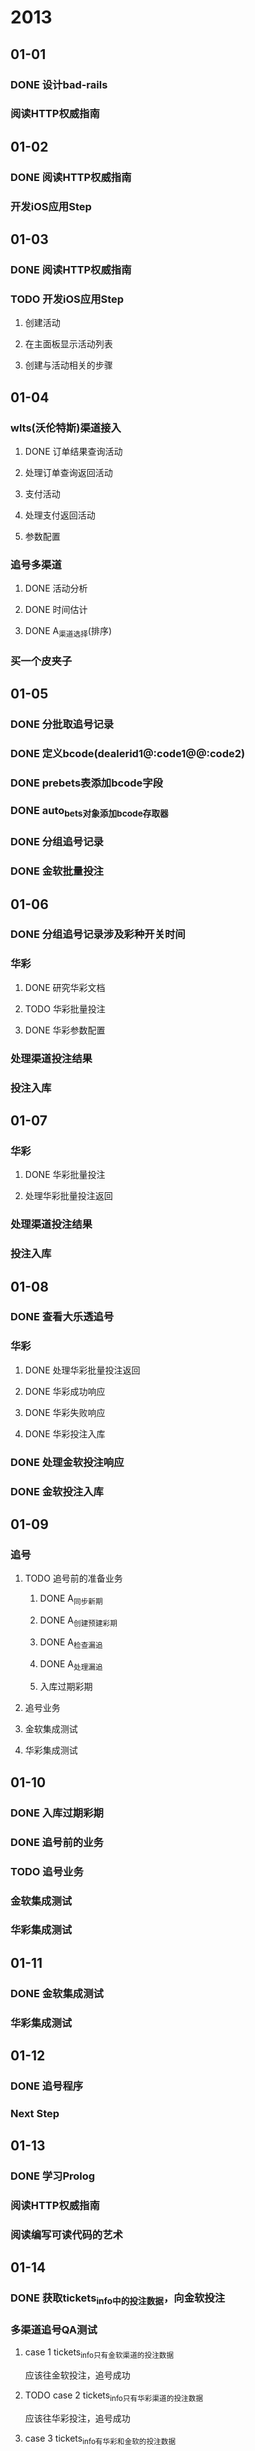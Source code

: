* 2013
** 01-01
*** DONE 设计bad-rails
*** 阅读HTTP权威指南
** 01-02
*** DONE 阅读HTTP权威指南
*** 开发iOS应用Step
** 01-03
*** DONE 阅读HTTP权威指南
*** TODO 开发iOS应用Step
**** 创建活动
**** 在主面板显示活动列表
**** 创建与活动相关的步骤
** 01-04
*** wlts(沃伦特斯)渠道接入
**** DONE 订单结果查询活动
**** 处理订单查询返回活动
**** 支付活动
**** 处理支付返回活动
**** 参数配置
*** 追号多渠道
**** DONE 活动分析
**** DONE 时间估计
**** DONE A_渠道选择(排序)
*** 买一个皮夹子
** 01-05
*** DONE 分批取追号记录
*** DONE 定义bcode(dealerid1@:code1@\ndealerid2@:code2)
*** DONE prebets表添加bcode字段
*** DONE auto_bets对象添加bcode存取器
*** DONE 分组追号记录
*** DONE 金软批量投注
** 01-06
*** DONE 分组追号记录涉及彩种开关时间
*** 华彩
**** DONE 研究华彩文档
**** TODO 华彩批量投注
**** DONE 华彩参数配置
*** 处理渠道投注结果
*** 投注入库
** 01-07
*** 华彩
**** DONE 华彩批量投注
**** 处理华彩批量投注返回
*** 处理渠道投注结果
*** 投注入库
** 01-08
*** DONE 查看大乐透追号
*** 华彩
**** DONE 处理华彩批量投注返回
**** DONE 华彩成功响应
**** DONE 华彩失败响应
**** DONE 华彩投注入库
*** DONE 处理金软投注响应
*** DONE 金软投注入库
** 01-09
*** 追号
**** TODO 追号前的准备业务
***** DONE A_同步新期
***** DONE A_创建预建彩期
***** DONE A_检查漏追
***** DONE A_处理漏追
***** 入库过期彩期
**** 追号业务
**** 金软集成测试
**** 华彩集成测试
** 01-10
*** DONE 入库过期彩期
*** DONE 追号前的业务
*** TODO 追号业务
*** 金软集成测试
*** 华彩集成测试
** 01-11
*** DONE 金软集成测试
*** 华彩集成测试
** 01-12
*** DONE 追号程序
*** Next Step
** 01-13
*** DONE 学习Prolog
*** 阅读HTTP权威指南
*** 阅读编写可读代码的艺术
** 01-14
*** DONE 获取tickets_info中的投注数据，向金软投注
*** 多渠道追号QA测试
**** case 1 tickets_info只有金软渠道的投注数据
应该往金软投注，追号成功     
**** TODO case 2 tickets_info只有华彩渠道的投注数据
应该往华彩投注，追号成功
**** case 3 tickets_info有华彩和金软的投注数据
应该往华彩投注，追号成功
**** case 4 tickets_info有金软和华彩的投注数据
应该往华彩投注，追号成功
**** case 5, tickets_info有金软和华彩的投注数据，但是华彩的彩期时间关闭
应该往金软投注，追号成功
**** case 6, tickets_info没有任何投注数据
应该往金软投注，追号成功
*** DONE 追号程序备份，删除不需要的程序文件
** 01-15
*** DONE 升级rails至3.2.11
*** 多渠道追号QA测试
**** case 1 tickets_info只有金软渠道的投注数据
应该往金软投注，追号成功     
**** TODO case 2 tickets_info只有华彩渠道的投注数据
应该往华彩投注，追号成功
**** case 3 tickets_info有华彩和金软的投注数据
应该往华彩投注，追号成功
**** case 4 tickets_info有金软和华彩的投注数据
应该往华彩投注，追号成功
**** case 5, tickets_info有金软和华彩的投注数据，但是华彩的彩期时间关闭
应该往金软投注，追号成功
**** case 6, tickets_info没有任何投注数据
应该往金软投注，追号成功
*** DONE 升级mac mini硬件
** 01-16
*** DONE 继承自Business的类，自动生成类名方法
      def inherited(subclass)
        method_name = subclass.to_s.sub("BAD::", '')
        Main.instance_eval {
          define_method method_name do |data = {}, &block|
            subclass.start(data, &block)
          end
        }
      end

*** 多渠道追号QA测试
**** case 1 tickets_info只有金软渠道的投注数据
应该往金软投注，追号成功     
**** TODO case 2 tickets_info只有华彩渠道的投注数据
应该往华彩投注，追号成功
**** case 3 tickets_info有华彩和金软的投注数据
应该往华彩投注，追号成功
**** case 4 tickets_info有金软和华彩的投注数据
应该往华彩投注，追号成功
**** case 5, tickets_info有金软和华彩的投注数据，但是华彩的彩期时间关闭
应该往金软投注，追号成功
**** case 6, tickets_info没有任何投注数据
应该往金软投注，追号成功
*** DONE 海中文档
*** 海中渠道接入
**** DONE 出票请求处理
**** DONE 出票响应处理
**** DONE 海中渠道集成到追号业务     
** 01-17
*** DONE 研究一下run_once
*** 测试脚本
**** DONE 抓新期
**** DONE 生成追号记录    
**** java那边加上last_issue值
*** 多渠道追号QA测试
**** DONE case 1 tickets_info只有金软渠道的投注数据
应该往金软投注，追号成功     
**** DONE case 2 tickets_info只有华彩渠道的投注数据
应该往华彩投注，追号成功
**** case 3 tickets_info有华彩和金软的投注数据
应该往华彩投注，追号成功
**** case 4 tickets_info有金软和华彩的投注数据
应该往华彩投注，追号成功
**** case 5, tickets_info有金软和华彩的投注数据，但是华彩的彩期时间关闭
应该往金软投注，追号成功
**** case 6, tickets_info没有任何投注数据
应该往金软投注，追号成功
**** TODO case 7, tickets_info只有海中的投注数据
应该往海中投注，追号成功
** 01-18
*** DONE java那边加上last_issue值
*** DONE 补last_issue
*** DONE 去掉LotTable,直接从数据库取彩种
*** DONE 彩种排序，高频彩放在最前
*** DONE 如果没有追号记录，对彩期做入库操作
*** DONE 评审追号测试用例
*** DONE 高频彩投注重试队列
*** 多渠道追号QA测试
**** DONE case 1 tickets_info只有金软渠道的投注数据
应该往金软投注，追号成功     
**** DONE case 2 tickets_info只有华彩渠道的投注数据
应该往华彩投注，追号成功
**** DONE case 7, tickets_info只有海中的投注数据
应该往海中投注，追号成功   

**** case 3 tickets_info有华彩和金软的投注数据
应该往华彩投注，追号成功
**** case 4 tickets_info有金软和华彩的投注数据
应该往华彩投注，追号成功
**** case 5, tickets_info有金软和华彩的投注数据，但是华彩的彩期时间关闭
应该往金软投注，追号成功
**** case 6, tickets_info没有任何投注数据
应该往金软投注，追号成功

** 01-19
*** TODO 博客: 使用BAD,直面我们的业务和流程
** 01-20
** 01-21
*** 多渠道追号QA测试
*** 博客
*** DONE 追号过程中，如果彩期过期，则跳过投注，申请退款
*** 追号性能测试
**** DONE 华彩 1000: 209s, 3000: 508s
**** TODO 金软 1000:  
**** 京拓
*** 慢频彩和高频彩分开时段跑
** 01-22
*** DONE 慢频彩和高频彩分开时段跑
*** 追号性能测试
**** DONE 2线程，华彩, 1000: 209s, 3000: 508s
**** DONE 4线程，华彩, 1000: , 3000: 500s   
**** TODO 4线程, 金软 1000:  222s
**** 京拓
*** 单进程直接投注业务
*** 快频彩处理漏追也需要多进程
*** 先生产持久化的投注注记录，再去投注, 然后根据投注响应更新投注记录
将投注记录丢到投注队列，从投注队列取投注记录投注，将投注结果丢到响应队列，从响应队列取投注结果更新投注记录    
** 01-23
*** 单进程直接投注业务
*** 快频彩处理漏追也需要多进程
*** 先生产持久化的投注注记录，再去投注, 然后根据投注响应更新投注记录
将投注记录丢到投注队列，从投注队列取投注记录投注，将投注结果丢到响应队列，从响应队列取投注结果更新投注记录    
*** 多渠道追号QA测试
**** DONE 金软: 重庆时时彩[大小单双]
**** DONE 金软: 重庆时时彩[一星]
**** DONE 金软: 重庆时时彩[二星]
**** DONE 金软: 重庆时时彩[三星]
**** DONE 金软: 重庆时时彩[五星]
**** DONE 金软: 福利彩3D[组三]
**** DONE 金软: 福利彩3D[组六]
**** DONE 金软: 福利彩3D[直选]
**** DONE 金软: 排列三[组三]
**** DONE 金软: 排列三[组六]
**** DONE 金软: 排列三[直选]
**** DONE 金软: 大乐透
**** DONE 金软: 双色球
** 01-24
*** 多渠道追号QA测试
**** DONE 华彩: 重庆时时彩[大小单双]
**** DONE 华彩: 重庆时时彩[一星]
**** DONE 华彩: 重庆时时彩[二星]
**** DONE 华彩: 重庆时时彩[三星]
**** DONE 华彩: 重庆时时彩[五星]
**** 华彩: 大乐透
**** 测试用例测试
***** DONE 返点排序
***** DONE 彩种时间排序
***** TODO 华彩重试
** 01-25
*** 多渠道QA测试
**** DONE 华彩大乐透
**** TODO 华彩大乐透重试,重试队列有问题
**** DONE 金软双色球重试
** 01-28
*** 多渠道QA测试
**** DONE 华彩大乐透重试,重试队列有问题
**** DONE 华彩时时彩批量投注
**** DONE 华彩彩期开始时间延迟70s
**** TODO 华彩时时彩重试
**** 华彩生产环境配置
** 01-29
*** 多渠道QA测试
**** 华彩生产环境配置
*** DONE 多渠道QA测试结束
*** 年关彩期停售脚本
*** TODO 第三方支付后台查询
**** 支付订单查询
**** 储值帐户资金变动查询
** 01-30
*** 年关彩期停售脚本
*** DONE 第三方支付后台查询
**** DONE 从QA环境拉一批数据到本地
**** DONE 支付订单查询
**** TODO 储值帐户资金变动查询
** 01-31
*** DONE 年关彩期停售脚本
***  第三方支付后台查询
**** TODO 储值帐户资金变动查询
** 02-01
*** TODO 年关彩期处理
*** DONE 七乐彩预期彩期生成
*** DONE 储值帐户资金变动查询
** 02-02
*** DONE 阅读:领域驱动设计
*** 相术:基于汉字的符号系统
** 02-04
*** DONE 信用卡还帐
*** 第三方支付后台查询
*** DONE 华彩订单号去掉agentid
*** DONE 已开奖彩期, 更改其投注订单状态为未中奖或已中奖
*** 对中奖订单进行返奖
** 02-05
*** DONE 第三方支付后台查询
*** 活动图 
** 02-06
*** 第三方支付查询
**** DONE 分页 30/page
**** DONE 表格样式
**** DONE 页面标题 第三方支付查询
**** DONE 储值帐户查询 增加电话查询
** 02-07
*** DONE 返奖
**** DONE 订单状态改为购彩成功(1)
**** DONE 返奖,状态应该变为购彩成功(9)
***** DONE 拼接头部报文
***** 拼接正文报文
*** TODO 相对url解决方法
*** DONE 大乐透追号订单号修复
**** DONE 设置为购单成功
**** DONE 去掉订单号中的渠道标识符
** 02-08
*** DONE 相对url解决方法
** 02-09
*** DONE 博客样式调整
*** 阅读rack源代码
** 02-10
*** 博客:直面我们的业务和流程
*** DONE 读书:代码简洁之道
** 02-11
*** DONE 读书:代码整洁之道
*** DONE 博客:我们需要直面业务和流程
** 02-12
*** DONE 读书:代码整洁之道 P100
*** DONE 博客:我们需要直面业务和流程

** 02-13
*** DONE 读书:代码整洁之道
*** 博客:我们需要直面业务和流程

** 02-14
*** DONE 读书:代码整洁之道
*** DONE 博客:我们需要直面业务和流程

** 02-15
*** DONE 读书:代码整洁之道
*** DONE 博客:我们需要直面业务和流程
** 02-16
*** DONE 追号: 华彩订单去掉渠道标识
*** DONE 第三方支付后台查询，导入生产数据到QA环境
*** DONE 第三方支付后台查询增加登陆验证功能
*** TODO 第三方支付后台查询部署
*** DONE 彩票小商户平台: 熟悉site map
*** gem: rack
** 02-17
*** DONE 追号: 去掉华彩订单号agent id
*** DONE 追号: 更新华彩订单状态
*** DONE 第三方支付后台查询部署
*** TODO 手机充值后台: 客户订单管理页面优化
**** 客户订单管理--页面下部增加翻页功能
**** 客户订单管理--订单详情增加背景颜色，以便与订单区分开
**** DONE 客户订单管理--高级选项格式修改
**** 客户订单管理--页面下部增加左右滚动条
*** TODO 导入话费QA数据
*** DONE 追号部署
** 02-18
*** 手机充值后台: 客户订单管理页面优化
**** DONE 将QA数据导入到本地库
**** DONE 客户订单管理--页面下部增加翻页功能
**** DONE 客户订单管理--订单详情增加背景颜色，以便与订单区分开
**** DONE 客户订单管理--高级选项格式修改
**** DONE 客户订单管理--页面下部增加左右滚动条
*** DONE 项目交接
*** 小商户
** 02-19
*** DONE 项目交接: PaidPortal各接口测试
*** DONE PaidPortal QA部署
*** TODO 彩票小商户
** 02-20
*** DONE 审核PaidPortal测试用例子
*** DONE PaidPortal QA测试
*** 充值后台优化部署
*** TODO 测试用例管理系统
** 02-21
*** DONE 买24号火车票
*** DONE 彩票小商户
*** DONE Spreadsheet: 拆分单元格
*** TODO PaidPortal需求
** 02-22
*** DONE 小商户数据库配置
*** 商户注册
**** DONE 路由设计和实现
**** DONE 模块设计和实现
**** DONE 控制器设计和实现
**** DONE 表结构设计和实现
**** DONE 活动设计和实现
**** DONE 活动测试
**** DONE 简单注册页面实现
**** DONE 线上view实现
**** AccountCenter注册商户
**** 验证码
**** 出错信息显示
*** 商户登陆
*** 用户注册
*** 储值
** 02-25
*** 商户注册
**** DONE AccountCenter注册商户
**** 验证码
**** DONE 出错信息显示
*** TODO 商户登陆
*** 用户注册
*** 储值
** 02-26
*** 商户注册
**** DONE 商户和手机号绑定
**** TODO 保存UserToken
**** 验证码
*** DONE 商户登陆
*** QueryTokenParser
*** 用户注册
*** TODO 储值
*** 彩票追号: 京拓渠道追号QA测试
** 02-27
*** 商户注册
**** 保存UserToken
**** DONE 验证码
*** DONE QueryTokenParser
*** 用户注册
*** DONE 储值
*** TODO 彩票追号: 京拓渠道追号QA测试
** 02-28
*** TODO 彩票追号: 京拓渠道追号QA测试
*** 彩票小商户: 用户注册
*** DONE Blog: Captcha
** 03-01
*** DONE 欧飞查询订单
*** 彩票小商户: 用户注册
*** 彩票追号: 京拓测试
*** DONE 合作网CoopShare: 基于Rabel进行开发
*** gem: activity
** 03-02
*** CoopShare: 发起一个合作:金额，人数，共享方式
** 03-03
*** DONE 休息
*** CoopShare: 提交合作项目
** 03-04
*** DONE 话费2: 重试队列增加省份和地区
*** DONE 话费2: 增加立即重试
*** 彩票追号: QA测试
*** CoopShare: 提交合作项目
** 03-05
*** DONE 话费2: 增加运营商显示
*** DONE 彩票追号: QA测试
- DONE hz: 排列三 
- DONE hz: 大乐透
- DONE hz: 3D
- DONE hz: 双色球
*** CoopShare: 提交合作项目
** 03-06
*** DONE 彩票追号:QA测试
*** CoopShare: 提交合作项目
*** DONE Blog: 完善业务和流程
*** TODO Blog: gem之美rack
** 03-07
*** TODO 话费项目重试部分重构
*** Blog: rack结构
*** 阅读: JavaScript设计模式
** 03-08
*** 话费项目重构
**** 简化重试业务模型
**** 在OrderRecord模型上增加重试和拆分金额的业务
**** 去掉ChangeRetry模型
**** 新的重试验流程
***** TODO 金额拆分
***** 渠道排序，每一个金额对应一组渠道
***** 遍历渠道下单
***** 充值回调成功
***** 充值回调失败
***** 渠道队列遍历结束，没有成功下单，进入下次重试
*** 读书: JavaScript设计模式
** 03-09
*** DONE 读书: JavaScript设计模式
*** DONE 生活: 整理家务，清洗衣物，打扫房间
*** 工作: 话费重试重构整理出一套流程图
** 03-10
*** DONE 读书: JavaScript设计模式
*** DONE 生活: 找房1000-2000
** 03-11
*** 话费项目重构
**** 简化重试业务模型
**** 新的重试验流程
***** DONE 金额拆分
***** DONE 渠道排序，每一个金额对应一组渠道
***** TODO 遍历渠道下单
***** 充值回调成功
***** 充值回调失败
***** 渠道队列遍历结束，没有成功下单，进入下次重试
** 03-12
*** 话费项目重构
**** 简化重试业务模型
**** 新的重试验流程
***** DONE 金额拆分 2013-02-11
***** DONE 渠道排序，每一个金额对应一组渠道 2013-02-11
***** DONE 遍历渠道下单
***** DONE 更新金额拆分算法
***** 充值回调成功
***** 充值回调失败
***** 渠道队列遍历结束，没有成功下单，进入下次重试
** 03-13
*** 话费项目重构
**** 太初重试
**** DONE 捷银重试
**** 欧飞新重试
**** 19pay重试
**** 手拉手重试
**** 徳慈重试
**** 易充宝重试
**** 君宝重试
**** 清理各表的无用字段
**** 渠道充值订单查询
**** DONE change_retry三个状态: 初始，挂起，结束
**** 有默认值的column都改为null => false
**** DONE 简化重试业务模型
**** 新的重试验流程
***** DONE 金额拆分 2013-03-11
***** DONE 渠道排序，每一个金额对应一组渠道 2013-03-11
***** DONE 遍历渠道下单 2013-03-12
***** DONE 更新金额拆分算法 2013-03-13
***** TODO 渠道队列遍历结束，没有成功下单，进入下次重试
***** 充值回调成功
***** 充值回调失败
** 03-14
*** 话费项目重构
**** 太初重试
**** DONE 捷银重试
**** 欧飞新重试
**** 19pay重试
**** 手拉手重试
**** 徳慈重试
**** 易充宝重试
**** 君宝重试
**** 清理各表的无用字段
**** DONE 渠道充值订单查询
**** TODO 将渠道查询方法提取为没有重发报文的方法
***** 太初查询活动
***** TODO 捷银查询活动
***** 欧飞新查询活动
***** 19pay查询活动
***** 手拉手重试查询活动
***** 徳慈查询活动
***** 易充宝查询活动
***** 君宝查询活动
**** 有默认值的column都改为null => false
*** Rails find 方法的bug
** 03-15
*** 太初查询活动
*** TODO 捷银查询活动
*** 欧飞新查询活动
*** 19pay查询活动
*** 手拉手重试查询活动
*** 徳慈查询活动
*** 易充宝查询活动
** 03-16
** 03-17
*** DONE 读书:JavaScript设计模式
** 03-18
*** DONE 太初查询活动
*** DONE 捷银查询活动
*** DONE 欧飞新查询活动
*** 19pay查询活动(高阳)
*** TODO 手拉手重试查询活动
*** 徳慈查询活动
*** 易充宝查询活动
** 03-19
*** DONE 捷银查询活动
*** DONE 欧飞新查询活动
*** 19pay查询活动(高阳)
*** DONE 手拉手查询活动
*** DONE 徳慈查询活动
*** TODO 易充宝查询活动
** 03-20
*** DONE 易充宝查询活动
*** DONE 19pay查询活动(高阳)
*** DONE 查询订单返回amount(预期充值金额), success_amount(实际充值金额)
- 太初 DONE
- 捷银 DONE
- 欧飞新 DONE
- 19pay DONE
- 手拉手 DONE
- 徳慈 DONE
- 易充宝 DONE
** 03-21
*** DONE 重发
*** DONE update verified charge
*** DONE 充值回调，更新change_log的success_amount和status
*** DONE 充值回调，更新order_record的success_amount和status
*** DONE 表字段整理
**** DONE order_records表
- success_amount not null default 0
- remove charged_amount
- remove retryable
**** DONE change_logs表
- change success_amount to not null default 0
- remove charged_amount
** 03-22
*** DONE 渠道筛选
*** DONE 充值重试的定时任务
*** DONE 充值重试API
*** DONE 充值重构QA部署
*** DONE 评审测试用例
** 03-25
*** 话费充值QA测试
*** PingPong
** 03-26
*** DONE 捷银重试测试
*** DONE 订单拆单测试
** 03-27
*** DONE 介绍rspec用法
- 生成测试报告, rspec simple_spec.rb -f html -o simple_spec.html
[p]rogress (default - dots)
[d]ocumentation (group and example names)
[h]tml
[t]extmate
[j]son
- 基本用法
*** DONE order_record增加字段: unconfirmed_amount
*** change_retries表清除money_formual_index字段
*** 充值重试QA测试
**** TODO CZCS_007
**** CZCS_008
**** CZCS_009
**** CZCS_010
**** CZCS_011
**** CZCS_012
**** CZCS_013
** 03-28
*** change_retries表清除money_formual_index字段
*** 充值重试QA测试
**** TODO CZCS_007
**** CZCS_008
**** CZCS_009
**** CZCS_010
**** CZCS_011
**** CZCS_012
**** CZCS_013

*** DONE 捷银回调通知
*** DONE 手拉手回调通知
*** DONE 太初回调通知
*** DONE 易充宝回调通知
*** DONE 德慈回调通知
*** DONE 殴飞新回调通知
*** DONE 19pay回调通知
*** 同步充值时如果充值失败应该生成重试订单
** 04-01
*** 充值请求重构
**** TODO 捷银充值请求
**** 手拉手充值请求
**** 太初充值请求
**** 易充宝充值请求
**** 德慈充值请求
**** 殴飞新充值请求
**** 19pay充值请求
*** 话费重试QA测试
**** 捷银支付回调
**** 捷银支付
**** 捷银支付返回
** 04-02
*** 充值请求重构
**** DONE 捷银充值请求
**** TODO 手拉手充值请求
**** 太初充值请求
**** 易充宝充值请求
**** 德慈充值请求
**** 殴飞新充值请求
**** 19pay充值请求
**** DONE 捷银查询请求
**** DONE 手拉手查询请求
**** DONE 太初查询请求
**** DONE 易充宝查询请求
**** DONE 德慈查询请求
**** DONE 殴飞新查询请求
**** DONE 19pay查询请求
*** 话费重试QA测试
**** 捷银支付回调
**** 捷银支付
**** 捷银支付返回
** 04-03
*** 充值请求重构
**** DONE 捷银充值请求
**** DONE 手拉手充值请求
**** DONE 太初充值请求
**** DONE 易充宝充值请求
**** TODO 德慈充值请求
**** 殴飞新充值请求
**** 19pay充值请求

** 04-06
*** 充值请求重构
**** DONE 捷银充值请求
**** DONE 手拉手充值请求
**** DONE 太初充值请求
**** DONE 易充宝充值请求
**** DONE 德慈充值请求
**** DONE 殴飞新充值请求
**** DONE 19pay充值请求
** 04-07
*** DONE 19pay充值请求
*** TODO 支付回调
*** 捷银充值测试
*** 手拉手充值测试
*** 太初充值测试
*** 易充宝充值测试
*** 德慈充值测试
*** 殴飞新充值测试
** 04-08
*** DONE 支付回调
*** TODO 捷银充值测试
*** 手拉手充值测试
*** 太初充值测试
*** 易充宝充值测试
*** 德慈充值测试
*** 殴飞新充值测试
** 04-09
*** DONE 捷银充值测试
*** DONE 手拉手充值测试
*** DONE 太初充值测试
*** TODO 易充宝充值测试
*** 德慈充值测试
*** 殴飞新充值测试
*** 19Pay充值测试
*** 清理数据库中多余字段
*** DONE 清理多余的文件
*** TODO 增加Activity测试
** 04-10
*** DONE 易充宝充值测试
*** 德慈充值测试
*** 殴飞新充值测试
*** TODO 19Pay充值测试
*** 清理数据库中多余字段
*** DONE 增加Activity测试
** 04-11
*** TODO 德慈充值测试
*** DONE 殴飞新充值测试
*** DONE 19Pay充值测试
*** DONE 清理数据库中多余字段
*** 可能需要将拆分金额放到验证金额之后做
** 04-12
*** DONE 德慈充值测试
*** 重试测试--捷银渠道
** 04-13
*** DONE 捷银查询余额
*** DONE 手拉手查询余额
*** DONE 太初查询余额
*** DONE 易充宝查询余额
*** 德慈查询余额
*** 殴飞新查询余额
*** 19Pay查询余额
** 04-15
*** DONE 德慈查询余额(一直返回空)
*** TODO 殴飞新查询余额
*** 19Pay查询余额
*** 重试测试
*** 彩票追号:加报警邮件，加http重试，新期按期号排序
** 04-16
*** DONE 德慈查询余额(一直返回空)
*** DONE 殴飞新查询余额
*** DONE 19Pay查询余额
*** DONE 话费充值加余额报警邮件和短信
*** TODO 在线充值
*** 渠道回调时找不到的订单号应该写到数据库
*** 渠道余额报警还剩下三个渠道
*** 重试测试
*** 彩票追号:加报警邮件，加http重试，新期按期号排序
** 04-17
*** DONE 德慈查询余额(一直返回空)
*** DONE 话费充值加余额报警邮件和短信
*** TODO 在线充值
*** DONE 渠道回调时找不到的订单号应该写到数据库
- 捷银
- 欧飞
- 手拉手
- 易充宝
- 19pay
*** DONE 渠道余额报警还剩下三个渠道(德慈)
*** 重试测试
*** 彩票追号:加报警邮件，加http重试，新期按期号排序
** 04-18
*** TODO 在线充值
*** 重试测试
*** 彩票追号:加报警邮件，加http重试，新期按期号排序

*** block, lambda, proc
** 04-19
*** DONE 话费充值QA测试
- 按实际金额对渠道进行优先级排序
** 04-20
*** DONE 博客:聊聊block, proc, lambda
*** 阅读:设计模式
** 04-21
*** DONE 博客:聊聊block, proc, lambda
** 04-22
*** DONE 渠道最大测试次数
*** DONE 重试队列显示(去掉拆分组，增加更新时间，重试次数)
*** DONE 立即重试
*** DONE 找不到合适渠道
*** 在线充值审批
*** 话费充值重试
*** DONE 给家里寄钱
** 04-23
*** DONE 追号unclear状态，不生成新的change_log
*** TODO 充值重试时，不去渠道查询订单状态
*** 在线充值审批
*** 话费充值重试

** 04-24
*** DONE 充值重试时，不去渠道查询订单状态
*** DONE 话费充值部分成功
*** DONE 渠道优先使用次数
*** DONE 余额报警
*** TODO 在线充值审批
*** 话费充值重试

** 04-25
*** 在线充值审批
*** 话费充值重试
*** 追号部署
- 追号报警            TODO
- find_or_create_bet OK
- 剔除竞彩足球         OK
- 测试               TODO 金软OK，海中OK，华彩TODO
** 04-26
*** 追号部署
- 追号报警            TODO
- find_or_create_bet OK
- 剔除竞彩足球         OK
- 测试               TODO 金软OK，海中OK，华彩TODO
*** DONE 地气ground 
** 04-27
*** DONE 追号代码review
*** DONE 追号报警验收测试
- 有漏追追号记录 OK
- 有失败追号记录 OK
*** DONE 16:00开始部署
*** DONE 追号部署
- 追号报警            OK
- find_or_create_bet OK
- 剔除竞彩足球         OK
- 测试               金软OK，海中OK，华彩OK

*** 买食物和水
** 04-28
*** 买食物，水，不锈钢杯
*** DONE 调试追号报警定时任务
*** 约定rack源代码
** 05-02
*** 话费QA测试
** 05-03
*** DONE 易充宝充值测试
*** DONE 欧飞充值测试
*** DONE 手拉手充值测试
*** DONE 太初充值测试
*** 捷银充值测试
*** DONE 19pay充值测试
*** 德慈充值测试
** 05-06
*** TODO 审核话费充值代码
*** 研究话费充值部署方案
*** DONE 报警邮件，正常情况下也要发邮件
*** DONE 清除原先绑定的手机号码
*** TODO 19pay和ycb需要重新测试
** 05-07
*** DONE 研究B2B项目
*** TODO 19pay和ycb需要重新测试
** 05-08
*** DONE 研究rack源代码
** 05-09
*** ground
**** 与rack适配器连接起来
*** 渠道优先级
**** DONE 从开发分支上拉分支
**** DONE 人工设定值
**** TODO 自动优先级值，未知，成功，失败，充值中作为连续的判断
**** 渠道优先级值
**** 优先级值相同，选择价格较低渠道
**** 优先级值相同，价格相同，走先接入的渠道
** 05-10
*** ground
**** 与rack适配器连接起来
*** 渠道优先级
**** DONE change_logs增加merchant, province, product_id三个字段
**** DONE change_logs表去掉merchant, province两字段
**** DONE 去掉continuous_fail_change_logs
**** DONE 去掉ContinuousFailChangeLogs模型
**** DONE product表增加auto_priority字段
**** DONE 增加表continuous_fail_change_logs
**** DONE 自动优先级值，未知，充值失败，下单失败作为连续的判断
**** 渠道优先级值
**** DONE 优先级值相同，选择价格较低渠道
**** DONE 优先级值相同，价格相同，走先接入的渠道
**** TODO 渠道优先级代码review r21330:21331
** 05-13
*** TODO 渠道优先级
*** DONE 测试在线充值
*** gem之美,rack
** 05-14
*** DONE gem之美,rack
*** TODO 渠道优先级
*** 阅读设计模式
** 05-15
*** 场景大师
**** 解决中文字符乱码问题
**** 场景浏览
**** 保存历史场景
**** 创建计划场景
**** DONE 引入css文件
** 05-16
*** 渠道优先级
*** 话费充值代码review
*** TODO 完善ground的路由
*** Scene Master
** 05-17
*** 渠道优先级交互
**** 人工设定值
**** 自动优先级值
**** 人工归零功能
**** 渠道优先级值
**** TODO 渠道优先级查看
** 05-20
*** 话费版本21355-
*** 渠道优先级交互
**** DONE 人工设定值
**** DONE 自动优先级值
**** DONE 渠道导航
**** DONE 优先级的修改
**** DONE 渠道优先级查看
**** DONE 开发ground
**** TODO 人工归零功能
**** 渠道优先级值
**** 最后更新时间
**** 10,20,30的面额
**** 操作日志
**** 优先级权限
** 05-21
*** 话费版本21355-
*** 渠道优先级交互
**** DONE 人工设定值     2013-05-21
**** DONE 自动优先级值   2013-05-21
**** DONE 渠道导航       2013-05-21
**** DONE 优先级的修改    2013-05-21
**** DONE 渠道优先级查看  2013-05-21
**** DONE 开发ground    2013-05-21
**** DONE 10,20,30的面额
**** DONE 人工归零功能，针对渠道自动优先级，人工归零日志，操作权限
**** DONE 优先级修改日志
**** DONE 渠道优先级值修改
**** DONE 渠道优先级值修改日志
**** DONE 代码review
**** 最后更新时间
** 05-22
*** DONE 最后更新时间
*** ground路由系统
*** DONE 阅读sinatra源代码 1-100line
** 05-23
*** 测试渠道优先级别
*** Done 阅读sinatra源代码 100-400line
** 05-24
*** DONE 阅读sinatra源代码 400-800line
*** DONE 测试渠道优先级别
*** TODO 研究sinatra的路由系统
** 05-27
*** 话费渠道优先级上线测试
*** TODO sinatra路由系统
** 05-29
*** DONE ground路由系统
*** DONE 话费后台系统样式
** 05-30
*** TODO 处理追号失败订单
*** DONE 处理追号漏追订单
*** DONE migration增加注释
*** ground框架
**** DONE 支持汉字 
**** DONE 支持haml template
**** TODO 支持sequel orm
**** 支持样式表
** 05-31
*** ground框架
**** 支持sequel orm
**** 支持样式表
**** DONE 支持redirect
** 06-03
*** SceneMaster
**** haml支持汉字
**** DONE 加入样式
**** DONE 支持静态文静
**** 创建场景角色role [name]
**** 创建场景活动activity [角色 动作 内容]
**** 创建场景活动flow [activity1, activity2, activity3, activity4]
*** 测试话费充值渠道
** 06-04
*** DONE 处理彩票漏追
*** 场景大师
**** DONE 路由辅助方法
**** TODO 创建场景角色role [name]
**** 创建场景活动activity [角色 动作 内容]
**** 创建场景活动flow [activity1, activity2, activity3, activity4]
** 06-05
**** DONE 创建场景活动activity [角色 动作 内容]
**** DONE 创建场景活动flow [activity1, activity2, activity3, activity4]

**** TODO 整理彩票追号文档
** 06-06
*** DONE 彩票追号文档
*** SceneMaster增加对话
*** SceneMaster用户登陆
** 06-07
*** DONE 处理彩票漏追
*** DONE 评审测试项目代码
*** DONE SceneMaster, scene添加activity
*** DONE SceneMaster, 数据验证
** 06-08
*** TODO SceneMaster添加活动
*** SceneMaster主题样式
** 06-13
*** SceneMaster
**** DONE 用户注册
**** 实现layout功能
**** 根据路由加载中间件
**** 用户登陆
**** 用户收藏场景
**** 用户创建场景
**** 用户编辑场景
**** 用户删除activity
**** 私人场景
**** 公共场景
**** Index页面
** 06-17
*** SceneMaster
**** DONE 用户注册
**** DONE 用户登陆
**** DONE 场景显示页面的样式
**** DONE 点击活动中的角色，角色会在活动输入框的角色框显示
**** DONE 点击活动中的动作，动作会在活动输入框的动作框显示

**** 用户登出
**** 用户删除活动
**** 用户编辑活动
**** 私人场景
**** 公共场景
**** 用户创建场景
**** 用户编辑场景
**** Index页面
**** 实现layout功能
**** 根据路由加载中间件
** 06-18
*** SceneMaster
**** DONE 用户登出
**** 路由系统， get(path, state)形式
**** 在每个活动后面显示增加，修改，删除三个图标
**** 用户删除活动
**** 用户编辑活动
**** 用户增加活动
**** 私人场景
**** 公共场景
**** 用户创建场景
**** 用户编辑场景
**** Index页面
**** 实现layout功能
**** 根据路由加载中间件
**** 将项目部署到heroku
** 06-19
*** SceneMaster
**** DONE 路由系统， get(path, state)形式
**** DONE 在每个活动后面显示增加，修改，删除三个icon
**** DONE 用户删除活动
**** 用户编辑活动
**** 用户增加活动
**** 私人场景
**** 公共场景
**** 用户创建场景
**** 用户编辑场景
**** 分页
**** Index页面
**** 实现layout功能
**** 根据路由加载中间件
**** 将项目部署到heroku
** 06-20
*** SceneMaster
**** DONE 路由系统， get(path, state)形式
**** DONE 在每个活动后面显示增加，修改，删除三个icon
**** DONE 用户删除活动
**** DONE 用户编辑活动
**** DONE 用户增加活动
**** 用户拖动活动
**** 私人场景
**** 公共场景
**** 场景描述
**** 用户创建场景
**** 用户编辑场景
**** 分页
**** Index页面
**** 实现layout功能
**** 根据路由加载中间件
**** 主色彩yellow
**** 将项目部署到heroku
*** DONE 处理追号失败记录
** 06-21
*** SceneMaster
**** DONE 路由系统， get(path, state)形式
**** DONE 在每个活动后面显示增加，修改，删除三个icon
**** DONE 用户删除活动
**** DONE 用户编辑活动
**** DONE 用户增加活动
**** DONE 用户拖动活动
**** 私人场景
**** 公共场景
**** 场景描述
**** 用户创建场景
**** 用户编辑场景
**** 分页
**** Index页面
**** 实现layout功能
**** 根据路由加载中间件
**** 主色彩yellow
**** 将项目部署到heroku
*** DONE 建行活动文档模板化
** 06-24
*** SceneMaster
**** DONE 路由系统， get(path, state)形式
**** DONE 在每个活动后面显示增加，修改，删除三个icon
**** DONE 用户删除活动
**** DONE 用户编辑活动
**** DONE 用户增加活动
**** DONE 用户拖动活动
**** DONE 私人场景
**** DONE 公共场景
**** DONE 场景描述
**** TODO 使用用户名注册，登陆
**** 用户创建场景
**** 用户编辑场景
**** 创建一个Guest用户
**** 分页
**** Index页面
**** 实现layout功能
**** 根据路由加载中间件
**** 主色彩yellow
**** 预防外部脚本注入
**** 项目安全评估
**** 将项目部署到heroku
** 06-25
*** SceneMaster
**** DONE 路由系统， get(path, state)形式
**** DONE 在每个活动后面显示增加，修改，删除三个icon
**** DONE 用户删除活动
**** DONE 用户编辑活动
**** DONE 用户增加活动
**** DONE 用户拖动活动
**** DONE 私人场景
**** DONE 公共场景
**** DONE 场景描述
**** TODO 使用用户名注册，登陆
**** 用户创建场景
**** 用户编辑场景
**** 创建一个Guest用户
**** 分页
**** Index页面
**** 实现layout功能
**** 根据路由加载中间件
**** 主色彩yellow
**** 预防外部脚本注入
**** 项目安全评估
**** 将项目部署到heroku
*** DONE 处理彩票漏追
*** 彩票重复追报告
** 06-26
*** SceneMaster
**** DONE 路由系统， get(path, state)形式
**** DONE 在每个活动后面显示增加，修改，删除三个icon
**** DONE 用户删除活动
**** DONE 用户编辑活动
**** DONE 用户增加活动
**** DONE 用户拖动活动
**** DONE 私人场景
**** DONE 公共场景
**** DONE 场景描述
**** DONE 使用用户名注册，登陆
**** DONE 用户创建场景
**** TODO 用户编辑场景描述，场景名
**** 分页
**** Index页面
**** 实现layout功能
**** 主色彩yellow
**** 预防外部脚本注入
**** 创建应用自带的Guest用户
**** 项目安全评估
**** 根据路由加载中间件
**** 修复各类bug
**** 将项目部署到heroku
*** 非常好看
** 06-27
*** DONE 安装mysql
*** 导入fchk表
*** 导入fchk数据
*** 安装php解释器
*** CodeIgniter安装
** 06-28
*** DONE 处理双色球漏追
*** DONE 处理话费充值重试次数bug
*** Contest
**** DONE 导出线网数据到本地
**** 发布比赛
** 07-01
*** Contest
**** 发布比赛
**** 阅读非常好看文档

** 07-02
*** 非常好看
**** 后台比赛发布
**** 数据跟踪与统计
** 07-03
*** DONE 大乐透追号跳期
*** 非常好看后台比赛发布
** 07-04
*** DONE 生成大乐透追号失败订单
*** 阅读非常好看文档
** 07-05
*** DONE scene预防外部脚本注入
*** TODO 设计非常好看数据库
*** scene部署到heroku
*** 非常好看计划安排
**** DIY创建比赛 10天
**** 用户权限管理 3天
**** 比赛管理 3天
**** 网站整体数据 5天
**** 比赛数据 4天
**** 用户数据 4天
**** 标签数据 1天
**** 登陆，注册 2天
**** 个人中心 4天
**** 邀请朋友 3天
**** 系统通知 2天
**** 调整页面 2天
** 07-08
*** 非常好看计划安排
**** DIY创建比赛
***** DONE 创建contests表
**** 用户权限管理
**** 比赛管理
**** 网站整体数据
**** 比赛数据
**** 用户数据
**** 标签数据
**** 登陆，注册
**** 个人中心
**** 邀请朋友
**** 系统通知
**** 调整页面
** 07-09
*** 非常好看
**** DONE 比赛类别
**** DONE 比赛图片
**** DONE 创建赞助商
**** 赞助比赛
**** 显示比赛
** 07-10
*** 非常好看
**** DONE 赞助比赛
**** DONE 将未明白的字段问明白
**** DONE 将未清楚的功能问清楚
**** 显示比赛
**** 实施比赛
**** 记录比赛数据
** 07-11
*** 非常好看
**** DONE 新浪微博登陆
**** TODO QQ登陆
**** 显示比赛
**** 实施比赛
**** 记录比赛数据
** 07-12
*** 非常好看
**** DONE QQ微博分享
**** TODO 批量上传比赛图片
**** 在线图片缩放
**** 显示比赛
**** 实施比赛
**** 记录比赛数据
*** 处理彩票漏追
** 07-15
*** 处理追号漏追
*** 非常好看
**** TODO 在线编辑图片
**** 批量上传图片
** 07-16
*** 非常好看
**** 用户登陆api
**** 用户注册api
** 07-17
*** 非常好看
**** TODO 用户登陆api
**** DONE 用户注册api
** 07-18
*** 非常好看
**** DONE 查询比赛api
**** DONE 用户登陆api
**** DONE 用户信息更新api
**** DONE 生成大乐透失败
** 07-19
*** 非常好看
**** DONE 比赛评论接口
**** DONE 单个比赛数据查询api的返回结果应该包括奖品，评论等数据
**** TODO 比赛增加创建者，已浏览，已参赛等数据
**** 比赛投票api
**** 梳理用户积分系统需求

** 07-22
*** 非常好看
**** DONE 比赛投票api
**** 搭建非常好看用户积分系统
** 07-23
*** TODO 投票结果统计api
*** 用户创建比赛api
** 07-24
*** 投票结果统计api
*** 用户创建比赛api
*** DONE 传统比赛积分算法
*** DONE PK比赛通过elo算法计算等级分
** 07-25
*** DONE 用户创建比赛api
*** 搭建QA环境
** 07-26
*** 搭建QA环境
*** 用户积分系统
*** DONE 查询用户数据
** 07-29
*** DONE 取消关注用户api
*** TODO 部署QA 
*** 用户积分系统
*** 整合后台UI
** 07-30
*** DONE 部署QA
*** TODO 获取消息api
*** 搜索比赛api
*** 排行榜api
*** 举报api
** 07-31
*** DONE 获取用户个人资料
*** DONE 和手机客户端联调注册流程
*** DONE 联调手机客户端第三方登录
** 08-01
*** DONE 新浪微博用户与本地用户绑定
*** 手机客户端QQ登陆
*** DONE QQ用户与本地用户绑定
** 08-02
*** DONE 手机客户端QQ登陆
*** DONE 返回第三方账号的资料
*** 查询已经结束的比赛
** 08-05
*** DONE 查询中奖api
*** TODO 查询已经结束的比赛api
*** 查询相关比赛api
** 08-06
*** 上传图片参赛api
*** 查询相关比赛api
*** DONE contestSearch api增加user_sn, user_name等数据
*** DONE 调试手机客户端图片保存
*** 整合后台UI
** 08-07
*** DONE 图片存储到10.61.0.104服务器上
*** 整合后台UI
*** DONE 查询相关比赛api
** 08-08
*** 非常好看项目
**** TODO 整合后台UI
**** DONE 手机客户端新浪微博登陆后，提供user_sn给客户端
**** DONE api文档增加绑定qq,weibo用户的说明
**** 通过fchk.funguide.com.cn这台服务器访问图片
*** 跑步
*** TODO 使用ground启动angular-phonecat
*** DONE emacs配置ternjs
    CLOSED: [2013-08-08 Thu 23:56]
** 08-09
*** DONE 常非好看后台UI:比赛管理
*** TODO 非常好看后台UI:DIY创建比赛
*** 非常好看后台UI:赞助商管理
** 08-10
*** DONE 吃早饭								 :生活:
*** DONE 学习制作牛肉罐头						         :户外:
*** DONE 游泳1500米							 :锻炼:
*** 练习angular-phonecat两小时						 :学习:
*** 去迪卡侬买太阳镜，泳镜，徒步鞋，防晒霜 				         :户外:
*** 学习摄影 								 :户外:
*** 卖hp笔记本电脑 							 :生活:
**** DONE 装win7
**** 在网上发布 	
** 08-11
*** DONE 练习angular-phonecat两小时
*** DONE 游泳1500米
** 08-12
*** DONE 处理双色球漏追
*** DONE 后台UI:DIY创建比赛,比赛基本信息
*** 后台UI:DIY创建比赛,设置参赛信息
*** 后台UI:DIY创建比赛,设置赞助商信息
*** 后台UI:DIY创建比赛,设置奖品信息
*** 跑步
** 08-13
*** DONE 开发例会
*** DONE 后台UI:DIY创建比赛,设置参赛信息
*** 后台UI:DIY创建比赛,设置赞助商信息
*** 后台UI:DIY创建比赛,设置奖品信息
*** 调试getMessages接口500错误
*** 游泳1500米 
** 08-14
*** DONE 后台UI:DIY创建比赛,设置赞助商信息
*** DONE 后台UI:DIY创建比赛,设置奖品信息
*** 调试getMessages接口500错误
*** 折叠椅, 泳镜, 沙滩鞋, 沙滩短裤, 背心, 太阳镜, 防嗮霜
** 08-15
*** DONE debug getMessages接口
*** DONE 获取热门比赛的接口
*** DONE 获取单个比赛api,需要返回参与人数，比赛图片，创建者头像，创建者的关注状态
*** DONE 获取用户关注的人，朋友，粉丝接口
*** TODO 后台UI:赞助商管理
*** 5道与数字95相关的题目
- 95版神雕侠侣
** 08-16
*** DONE 后台UI:赞助商管理
*** TODO 后台UI:审核管理
*** 后台UI:权限管理
*** 后台UI:赞助管理
*** 彩票追号:检测到有漏追，立即重试追号
** 08-18
*** DONE 整理户外照片，给大家发照片
*** DONE 洗澡睡觉
** 08-19
*** DONE 后台UI权限管理
*** DONE 后台UI用户信息审核
*** DONE 后台UI赞助管理
*** DONE 后台UI赞助商协议审核
*** 分享api
*** 邀请朋友api
*** DONE 审核合并测试代码
*** 下班后和mimosa聊聊, http://ruby-china.org/topics/13407
*** 开发description
** 08-20
*** DONE 练习蝶泳
*** DONE 开发description
*** DONE 买一些玉米棒子做早晚餐
*** DONE 调试后台创建比赛流程
*** DONE 后台UI创建赞助商
** 08-21
*** 调试后台创建比赛流程
*** 后台UI编辑比赛
*** DONE 练习蝶泳
*** DONE 开发description
*** DONE 买一些玉米棒子做早晚餐
*** DONE 调试后台创建比赛流程
*** DONE 后台UI创建赞助商
*** DONE 手机客户端找回密码
** 08-22
*** TODO 提供删除消息的接口
*** 提供更新用户感情状态，地区等入口
*** 后台创建带奖品的比赛用于手机客户端调试    
*** 用户开始比赛后view count和join count没有增加
*** DONE 自由泳1千米
*** 分享链接
*** 比赛赢积分
*** DONE 开发description
** 08-23
*** DONE 提供更新用户感情状态，地区等入口
*** DONE 进入比赛的api
*** DONE 处理彩票追号格式错误的问题
*** DONE 后台创建带奖品的比赛用于手机客户端调试    
*** 用户开始比赛后view count和join count没有增加
*** 给前端安装一套vagrant调试环境
*** DONE 自由泳1000米
*** DONE 后台显示比赛详情
*** 后台编辑比赛
*** DONE 开发description
*** 给dun增加文档
*** 给ground增加文档
** 08-24
*** DONE 开发description
*** DONE 游泳1000米
*** 给hp笔记本增加内存
** 08-25
*** DONE 开发ground，支持.json, .xml之类的路由
*** DONE 开发description
*** DONE 游泳500米
*** DONE 编写ground文档
*** DONE 给hp笔记本增加内存
** 08-26
*** DONE 非常好看:用户登录后返回一个头像
*** DONE 非常好看:绑定账号时,如果客户有传user_sn，那么就直接绑定user，否则创建新的user
*** DONE 非常好看:搜索和热门比赛需要is_open参数来区分是否开放的比赛
*** DONE 查看时时彩追号失败的原因
*** DONE 非常好看:手机客户端webview页面
*** 研究下vagrant
*** DONE 给前端安装vagrant
*** 非常好看:后台比赛编辑
*** DONE 开发description
*** DONE 游泳500米
*** dun文档
** 08-27
*** DONE 给前端搭建vagrant开发环境
*** DONE 整理后台可用功能测试列表email给瑞丽
- 后台首页查看比赛
- DIY创建比赛, 查询比赛，创建比赛
- 比赛管理，按标题，创建人和日期查询比赛
- 赞助管理，查询赞助
- 赞助商管理, 查询赞助商
- 赞助商管理，添加赞助商
- 用户管理,  查询用户
- 举报管理，查询举报
*** 后台:编辑比赛
*** 后台:比赛状态 0草稿, 1发布
*** DONE 开发description
*** DONE 游泳500米
*** 学习蝶泳
*** DONE 买一部西班牙语字典
** 08-28
*** DONE 非常好看: 提供一个判断用户之间关系的api
*** DONE 后台:编辑比赛
*** 后台:比赛状态 0草稿, 1发布
*** 非常好看，比赛赢积分
*** 写一篇搭建vagrant的博客
*** DONE 开发description
*** DONE 游泳500米
*** 学习西班牙语
** 08-29
*** DONE 非常好看后台:比赛奖品编辑
*** DONE 非常好看后台:比赛状态 0草稿, 1发布
*** DONE 非常好看:绑定第三方帐户后，返回的第三方数据为空
*** 非常好看:web app
**** 首页
- 推荐比赛
- 更多比赛
- 最新中奖用户
- 搜比赛
**** 进入比赛
- 比赛数据显示
- 图片PK
*** DONE 游泳500米
*** DONE 开发description
*** 发布description-0.1.0版本
*** 学习西班牙语
- 简单的问候 hola
- 你喜欢旅行吗?
- 你去过哪些国家?
- 你喜欢徒步吗?
** 08-30
*** 非常好看:web app
**** TODO 首页
- 推荐比赛
- 更多比赛
- 最新中奖用户
- 搜比赛
**** 进入比赛
- 比赛数据显示
- 图片PK
*** 非常好看: bugs
- fix: 后台首页查看比赛  罗列创建时选择的所有类别，按创建时间排列 能否按单个类别来查看、筛选比赛？
- fix: 查看更多比赛--点击无反应	应跳转到比赛管理页
- fix: DIY创建比赛, 查询比赛，创建比赛	类别可多选；不选择类别，也可创建比赛	必须选择至少一个类别
- fix: 比赛起始时间设定后，在比赛详情页默认显示为7天	将比赛时长与比赛起始时间建立关联
- 上传图片仅限于8张	增加“继续添加”或“继续上传”按钮
- 没有给图片“添加标签”的选项	添加选项
- 上传图片结束后，直接进入比赛详情展示	应继续进行“添加赞助商和奖品”的操作
- 创建赞助商比赛113,114，116等，在手机端UGC部分显示	赞助商比赛应在手机端赞助商栏显示
- 比赛管理，按标题，创建人和日期查询比赛	比赛创建时间显示不正确 下午17时创建的比赛115--118，显示为上午8点30多	　
- 赞助管理，查询赞助	添加赞助--按钮无反应	无法添加赞助，请协助解决
- 赞助商管理, 查询赞助商	　	　
- 赞助商管理，添加赞助商	增加赞助商--按钮无反应	无法添加赞助商，请协助解决
- 用户管理,  查询用户	只能按照用户全名精确搜索，无法按关键词搜索。用户名为“中国”，搜索中或国字，搜索不到	　
- 举报管理，查询举报 	　
*** description发布0.1.0版本
*** 博客: 从龙虾开始，聊聊Rack应用的结构以及使用Rack搭建复杂web应用
*** 阅读: Rack编程
*** DONE 游泳500m
** 08-31
*** DONE 游泳:500m
*** DONE 取钱:1500
*** DONE 阅读:Rack编程
*** DONE 发布description-0.1.0
*** 开始Gstar的设计与开发
** 09-01
*** DONE 游泳: 自由泳500米, 蝶泳300米
*** DONE 阅读: Rack编程
*** 设计Gstar
*** 非常好看: bugs
- fix: 后台首页查看比赛  罗列创建时选择的所有类别，按创建时间排列 能否按单个类别来查看、筛选比赛？
- fix: 查看更多比赛--点击无反应	应跳转到比赛管理页
- fix: DIY创建比赛, 查询比赛，创建比赛	类别可多选；不选择类别，也可创建比赛	必须选择至少一个类别
- fix: 比赛起始时间设定后，在比赛详情页默认显示为7天	将比赛时长与比赛起始时间建立关联
- 上传图片仅限于8张	增加“继续添加”或“继续上传”按钮
- 没有给图片“添加标签”的选项	添加选项
- 上传图片结束后，直接进入比赛详情展示	应继续进行“添加赞助商和奖品”的操作
- 创建赞助商比赛113,114，116等，在手机端UGC部分显示	赞助商比赛应在手机端赞助商栏显示
- 比赛管理，按标题，创建人和日期查询比赛	比赛创建时间显示不正确 下午17时创建的比赛115--118，显示为上午8点30多	　
- 赞助管理，查询赞助	添加赞助--按钮无反应	无法添加赞助，请协助解决
- 赞助商管理, 查询赞助商	　	　
- 赞助商管理，添加赞助商	增加赞助商--按钮无反应	无法添加赞助商，请协助解决
- 用户管理,  查询用户	只能按照用户全名精确搜索，无法按关键词搜索。用户名为“中国”，搜索中或国字，搜索不到	　
- 举报管理，查询举报 	　
** 09-02
*** DONE 游泳: 自由泳400米, 蝶泳400米
*** 阅读: rack编程
*** DONE 开发: Gstar
*** 非常好看: weibo app 嵌套页面
**** DONE 首页
**** 游戏列表
**** 游戏中
**** 个人中心
*** 非常好看: fix bug
**** 上传图片仅限于8张	增加“继续添加”或“继续上传”按钮
**** 上传图片结束后，直接进入比赛详情展示	应继续进行“添加赞助商和奖品”的操作
**** 创建赞助商比赛113,114，116等，在手机端UGC部分显示	赞助商比赛应在手机端赞助商栏显示
**** 赞助管理，查询赞助	添加赞助--按钮无反应	无法添加赞助，请协助解决
**** 赞助商管理，添加赞助商	增加赞助商--按钮无反应	无法添加赞助商，请协助解决
**** 用户管理,  查询用户	只能按照用户全名精确搜索，无法按关键词搜索。用户名为“中国”，搜索中或国字，搜索不到
**** 举报管理，查询举报
*** DONE 彩票: 处理追号异常
*** DONE dun: 增加文档
*** DONE dun: 发布0.1.1
** 09-03
*** DONE 非常好看: 例会
*** DONE 非常好看: 图片筛选流程
*** 非常好看: 参赛图片显示算法
*** 非常好看: weibo app 首页
*** 非常好看: weibo app 比赛页
*** DONE 游泳: 蝶泳800米
*** 非常好看: fix bug
**** 上传图片仅限于8张	增加“继续添加”或“继续上传”按钮
**** 上传图片结束后，直接进入比赛详情展示	应继续进行“添加赞助商和奖品”的操作
**** 创建赞助商比赛113,114，116等，在手机端UGC部分显示	赞助商比赛应在手机端赞助商栏显示
**** 赞助管理，查询赞助	添加赞助--按钮无反应	无法添加赞助，请协助解决
**** 赞助商管理，添加赞助商	增加赞助商--按钮无反应	无法添加赞助商，请协助解决
**** 用户管理,  查询用户	只能按照用户全名精确搜索，无法按关键词搜索。用户名为“中国”，搜索中或国字，搜索不到
**** 举报管理，查询举报
** 09-04
*** Gstar: UI实现
*** Dun: 加上licenses
*** DONE 游泳:  蝶泳800米
*** 非常好看: 参赛图片显示算法
*** 非常好看: weibo app 比赛页
**** TODO 计算heat
***** DONE 设计合适的数据结构, round, group, heat
***** TODO 图片不超过448张时, 实现round, group, heat
***** 图片超过448张时, 实现round, group, heat
***** 获取heat的过程: contest -> round -> group -> heat
**** pk
**** 开奖日历
** 09-05
*** DONE Dun: 加上license
*** DONE 非常好看: heat算法讨论会议
*** DONE 非常好看: heat生成机制设计图
*** DONE 非常好看: heat获取机制设计图
*** DONE 非常好看: heat生成和获取的伪代码实现
*** DONE 非常好看: 整理一篇heat的文档
*** DONE 游泳: 自由泳500米, 蝶泳200米
*** 非常好看: weibo app比赛页面
**** 计算heat
**** pk
**** 开奖日历
*** TODO Gstar: UI实现
** 09-06
*** TODO 非常好看: heat计算
**** DONE 比赛图片分组
**** DONE 测试图片分组是否正确
**** 生成heat
*** Gstar: UI实现
*** DONE 游泳: 500米自由泳
*** DONE 游泳: 300米蝶泳
*** 博客: Rack编程
*** Ground: 加入并发支持, celluloid
*** Ground: 添加license
** 09-07
*** DONE Gstar: UI实现
*** Gstar: 抓取github标星的项目
*** Gstar: 为star设计合适的全文检索索引
*** DONE 游泳: 500米自由泳
*** DONE 游泳: 300米蝶泳
*** 读书: Rack编程
*** 博客: Rack编程
*** Ground: 添加license
** 09-08
*** 读书: Rack编程
*** Gstar: 抓取github项目
*** Gstar: 全文搜索
*** DONE 游泳: 500米自由泳, 200米蝶泳
** 09-09
*** 非常好看
**** DONE 生成heat
**** DONE round关闭算法
**** DONE group关闭算法
**** TODO 自动计算stop_up_entity_point和finals_point
**** 定位heat
*** DONE 吃素
*** DONE 自由泳500米
**** TODO 自动计算stop_up_entity_point和finals_point
** 09-10
*** DONE 自由泳500米
*** 非常好看
**** 增加一个获取首页比赛接口
**** DONE 自动计算stop_up_entity_point和finals_point
**** DONE 关闭一个组时应该淘汰75%的entities
**** TODO fix bug
***** DONE 已经结束的比赛不应该出现在首页
***** 比赛浏览数不显示，一直为0
***** 用户比赛无奖品
***** 结果页和我的投票结果不符合
***** 分享链接太长
***** 找不到我刚刚创建的比赛
***** bug工单上的bug
****** DONE 注册--已经注册过的手机号 都能收到验证码 注册成功
****** DONE 注册--输入错误的 验证码 输入错误时 也能注册成功
****** 查看比赛--我 投票的 比赛 无任何数据
**** 建立一套用于测试heat算法的rake任务
**** 获取heat
*** 彩票追号: 增加一个人工补漏追的链接
*** Gstar: 从github拉项目
*** Gstar: 按标题，描述搜索项目
** 09-11
*** DONE 自由泳500米
*** 非常好看
**** DONE 增加一个获取首页比赛接口，比赛在服务端分好类后发给客户端，比赛可以通过用户创建和后台创建两类型进行过滤
**** fix bug
***** DONE 比赛浏览数不显示，一直为0
***** DONE 传统比赛投票报500错误
***** DONE 显示图片的投票数
***** 用户比赛无奖品
***** 结果页和我的投票结果不符合
***** 分享链接太长
***** 找不到我刚刚创建的比赛
***** bug工单上的bug
****** DONE 查看比赛--我 投票的 比赛 无任何数据
****** DONE #26761 比赛分数出现负数
**** 建立一套用于测试heat算法的rake任务
**** 获取heat
*** Gstar: 从github拉项目
*** Gstar: 按标题，描述搜索项目
*** 彩票追号: 增加一个人工补漏追的链接
** 09-12
*** DONE 自由泳500米
*** 非常好看
**** fix bug
***** DONE #26756 右侧栏--消息 不能删除
***** DONE #26763 个人资料--感情状态修改完成后 提交后 还是未修改
***** DONE #26787 显示各个类别的比赛数量
***** DONE #26778 评论--评论列表头像不正确
***** DONE #26741 比赛主页--排行榜 给力投票 投完后票数没有改变
***** DONE #26706 左侧栏--个人主页 投票数显示为0时还能继续比赛投票
***** DONE #26740 比赛主页--获奖名单 无显示
***** DONE #26792 投票结果页面---图片左上方的两个数字应该分别代表“我的排名”和“所有排名”实际序号
***** TODO #26735 右侧栏--抽奖查询 无数据
***** #26790 用户比赛--无奖品展示，无参加抽奖、中奖结果等
***** 分享链接太长
***** 用户比赛无奖品
***** 找不到我刚刚创建的比赛
**** 建立一套用于测试heat算法的rake任务
**** 获取heat
*** Gstar: 从github拉项目
*** Gstar: 按标题，描述搜索项目
*** 彩票追号: 增加一个人工补漏追的链接
** 09-13
*** 非常好看
**** DONE 奖池算法
**** TODO 抽奖算法
**** 通过heat向客户端提供图片
**** fix bug
***** #26735 右侧栏--抽奖查询 无数据
***** #26790 用户比赛--无奖品展示，无参加抽奖、中奖结果等
***** 分享链接太长
***** 用户比赛无奖品
***** 找不到我刚刚创建的比赛
**** 建立一套用于测试heat算法的rake任务
**** 获取heat
*** DONE 下班前花15钟进行一次code review
*** 自由泳500米
*** Gstar: 从github拉项目
*** Gstar: 按标题，描述搜索项目
*** 彩票追号: 增加一个人工补漏追的链接
** 09-14
*** DONE 自由泳500米
** 09-15
*** DONE 给家里打钱
*** DONE 自由泳500米
*** Gstar: 详细描写Gstar的功能，用法
*** Gstar: 从github拉项目
*** Gstar: 按标题，描述搜索项目
** 09-16
*** 非常好看
**** TODO 抽奖算法
**** 通过heat向客户端提供图片
**** fix bug
***** #26735 右侧栏--抽奖查询 无数据
***** #26790 用户比赛--无奖品展示，无参加抽奖、中奖结果等
***** 分享链接太长
***** 用户比赛无奖品
***** 找不到我刚刚创建的比赛
**** 建立一套用于测试heat算法的rake任务
**** 获取heat
**** Code Review
**** 积分扣除机制
*** DONE 检查快频彩追号任务
*** DONE 检查快频彩追号任务
*** 自由泳500米
*** Gstar: 从github拉项目
*** Gstar: 按标题，描述搜索项目
** 09-17
*** 非常好看
**** DONE 抽奖算法
**** TODO UGC赞助
**** 提供heat接口
**** DIY比赛上传多张图片
*** 自由泳500米
*** 追号:   手动追号链接
*** Gstar: 详细描写Gstar的功能，用法
*** Gstar: 从github拉项目
*** Gstar: 按标题，描述搜索项目
** 09-18
*** 非常好看
**** DONE code review
**** 使用whenever运行后台任务
**** 获得heat接口
**** heat重玩接口
**** heat下一轮接口
**** UGC赞助
**** DIY比赛上传多张图片
*** DONE 自由泳500米
*** 追号:   手动追号链接
*** Gstar: SearchStars service
** 09-19
*** DONE 开发GStar
*** 搬家
*** DONE 自由泳500米
*** 阅读rack编程
** 09-20
*** DONE 开发Gstar
*** DONE 搬家
*** DONE 拉宽带
*** DONE 自由泳500米
** 09-21
*** 开发Gstar
**** TODO 可编辑description
**** 对name, description和readme进行全文检索
*** DONE 自由泳1000米
** 09-22
*** 开发Gstar
**** DONE 对name, description和readme进行全文检索
**** DONE 只同步最新的starred projects
**** DONE 优化搜索策略
**** DONE 支持中文
**** 搜索结果分页
**** 可编辑description
*** DONE 自由泳500米
** 09-23
*** 非常好看
**** DONE 使用whenever运行后台任务
**** TODO 获得heat接口
**** heat重玩接口
**** heat下一轮接口
**** UGC赞助
**** DIY比赛上传多张图片
*** DONE 自由泳500米
*** Gstar
**** DONE 定时更新starred projects
**** 增量索引
- 建立一个表,记录需要重建索引的star
- 建立增量索引的task每1分钟轮询一次此表，在此表中删除已经重建索引的star记录
**** 定时建立增量索引
**** 高亮匹配
**** 动态索引
** 09-24
*** 非常好看
**** DONE 获得heat接口
**** heat重玩接口
**** heat下一轮接口
**** UGC赞助
**** DIY比赛上传多张图片
*** DONE 彩票追号: 手动追号链接
*** DONE 彩票追号: 手动漏追报警
*** DONE 彩票追号: 加入delayed_job支持
*** 自由泳500米
*** Gstar
**** DONE 定时更新starred projects
**** DONE 增量索引
- 建立一个表,记录需要重建索引的star
- 建立增量索引的task每1分钟轮询一次此表，在此表中删除已经重建索引的star记录
**** 定时建立增量索引
**** 高亮匹配
**** 动态索引
** 09-25
*** TODO Gstar: 可编辑description
*** Gstar: 语言匹配给予高优先级
*** Gstar: 表索引
*** Gstar: 搜索结果分页
*** DONE 自由泳1000米
*** DONE 阅读: http://docs.angularjs.org/guide/directive
** 09-26
*** 非常好看
**** DONE 获得heat接口
**** DONE heat重玩接口
**** DONE 后台集成rails admin
**** DONE 后台表记录的sn不可以修
**** 删除过期heat的定时任务
**** 后台DIY比赛创建流程
**** 后台UGC比赛添加赞助
**** 后台DIY比赛上传多张图片
*** TODO Gstar: 可编辑description
*** Gstar: 语言匹配给予高优先级
*** Gstar: 表索引
*** Gstar: 搜索结果分页
*** DONE 自由泳1000米
** 09-27
*** 非常好看
**** 后台DIY比赛创建流程
**** 后台UGC比赛添加赞助
**** 后台DIY比赛上传多张图片
**** 删除过期heat的定时任务
*** DONE Gstar: 表索引
**** stars(:source_id, :name, :description)
**** reindex_stars(:status)
**** q_star_assocs(:q, :star_id, :score, [:q, :star_id])
**** dic_stars(:star_id, :dic_id)
**** dics(:word)
*** DONE Gstar: fix bug, 使用image搜索不到包含Image的项目
*** DONE Gstar: 可编辑description
*** Gstar: 语言匹配给予高优先级
*** Gstar: 搜索结果分页
*** 自由泳1000米
** 09-28
*** DONE Gstar: 匹配高亮
*** Gstar: 搜索结果分页
*** Gstar: 写使用文档
*** DONE 自由泳1000米
** 09-29
*** 非常好看
**** TODO 后台:DIY创建比赛
**** 后台:UGC添加赞助
*** DONE 自由泳1000米
*** DONE Gstar: fix bug 编辑description后没有立即显示更新后的内容
*** TODO Gstar: 搜索结果分页
*** Gstar: 写使用文档
** 09-30
**** 后台: UGC添加赞助
*** DONE 自由泳1000米
*** Gstar: 搜索结果分页
*** Gstar: 写使用手册
** 10-01
*** DONE 自由泳1000米
*** DONE Gstar: 搜索结果分页
**** DONE 告诉客户端一共有多少页, 每页有多少条数据
**** DONE 是否是当前页
**** DONE pre和next的link
**** DONE 分页的样式
*** Gstar: 写使用手册
*** DONE 自由泳1500米
** 10-02
*** DONE 自由泳1000米
*** Gstar: 使用手册
** 10-03
*** DONE 自由泳1000米
*** DONE Gstar: 搜索输入框弄大点
*** DONE Gstar: 使用手册
*** DONE Gstar: 在ubuntu下进行测试
*** DONE Gstar: 介绍可以在哪里获得github的access_token
*** Gstar: 发布v1.0
** 10-04
*** DONE 游泳: 2000米
*** DONE Gstar: ubuntu下定时任务有encode错误
*** DONE Gstar: 搜索结果莫名的不准确
** 10-05
*** DONE 游泳2000米
*** Description
**** 图形化模型 
**** 图形化模型之间的关系
** 10-06
*** DONE 游泳3000米
** 10-07
*** DONE 游泳3000米
*** Description
**** 图形化模型 
**** 图形化模型之间的关系
** 10-08
*** DONE 处理双色球漏追
*** DONE 非常好看: weibo app jsonp 接口
*** DONE 游泳: 2000米
** 10-09
*** 非常好看
**** DONE weibo-app: 给前端一个user_sn用于测试
**** DONE weibo-app: 首页获奖名单
**** DONE weibo-app: 首页推荐比赛
**** weibo-app: 获取比赛类别
**** DONE prizePool接口500
*** 新浪微博站内应用开发文档 http://open.weibo.com/wiki/站内应用
*** Gstar: 了解下Alfred插件
- http://www.makeuseof.com/tag/how-to-create-workflow-system-alfred-2-0-mac/
- http://www.boyvanamstel.nl/2013/08/creating-an-alfred-2-workflow-with-ruby/
*** DONE 游泳: 2000米
** 10-10
*** 非常好看
**** DONE weibo-app: 获取比赛类别
**** DONE weibo-app: 调试获取heat接口
**** DONE 新后台: FontAwesome无法显示
- 解决方法是将无用的css文件删除，然后运行rake assets:precompile RAILS_ENV=staging，正常运行
- 或者可以试试设置config.assets.compile = true,在staging.rb文件中默认config.assets.compile = false
**** weibo-app: 比赛分享次数
**** 新后台: 给UGC比赛添加赞助
**** 新后台: DIY比赛上传图片
**** 新后台: 用户权限管理
*** DONE 游泳: 1000米，练习打腿500次
*** rails-guide复习: The Asset Pipeline
- http://guides.rubyonrails.org/asset_pipeline.html

** 10-11
*** 非常好看
**** weibo-app: 调试比赛创建 14:00
**** weibo-app: 个人中心
**** 手机客户端: 调试heat create流程
**** DONE 新后台: 给UGC比赛添加赞助
**** TODO weibo-app: 给测试用比赛生成round
**** weibo-app: 提供中奖名单以供测试
**** 新后台: 添加奖品
**** 新后台: DIY比赛上传图片
**** 新后台: 用户权限管理
*** rails-guide复习: The Asset Pipeline
- http://guides.rubyonrails.org/asset_pipeline.html
*** 彩票追号
**** DONE 处理漏追
**** DONE 对于timeout之类的异常，增加重试机制
**** 投注错误的彩票，统一抛异常，造成追号漏追，而不是追号失败，这样所有异常彩票都可以通过补追手段弥补
*** DONE 游泳: 2000米
** 10-12
*** 非常好看
**** DONE weibo-app: 给测试用比赛生成round
**** weibo-app: 调试比赛流程
**** weibo-app: 获取最近分享接口
**** weibo-app: 记录分享接口
**** weibo-app: 比赛流程创建奖品，让用户能够选择奖品
**** weibo-app: 提供中奖名单以供测试
**** weibo-app: 猜你喜欢的比赛(赞助商推荐比赛)
**** weibo-app: 某个比赛中最近抽奖用户
**** weibo-app: 调试比赛创建
**** weibo-app: 个人中心
**** DONE weibo-app: create heat提供jsonp接口
**** DONE 新后台: 添加奖品
**** 新后台: DIY比赛上传图片
**** 新后台: 用户权限管理
**** DONE code review
*** rails-guide复习: The Asset Pipeline
- http://guides.rubyonrails.org/asset_pipeline.html
*** DONE 游泳: 2000米
** 10-13
*** DONE 给家里寄钱
*** DONE 存钱
*** DONE 看房
*** DONE 游泳2000米
*** Description: 图形化模型之间的关系
** 10-14
*** 非常好看
**** DONE weibo-app: 抽奖池100%出现，供前端测试
**** DONE weibo-app: 比赛流程创建奖品，让用户能够选择奖品
**** DONE weibo-app: 记录分享接口
**** DONE weibo-app: 某个比赛中最近抽奖用户，用户去重
**** TODO weibo-app: 幸运抽奖，返回用户的抽奖日期
**** weibo-app: 获取最近分享接口
**** weibo-app: 调试比赛流程
**** weibo-app: 提供中奖名单以供测试
**** weibo-app: 猜你喜欢的比赛(赞助商推荐比赛)
**** weibo-app: 调试比赛创建
**** weibo-app: 个人中心
**** weibo-app: 比赛主排名(比如第一轮排名，第二轮排名，第三轮排名)
**** 新后台: DIY比赛上传图片
**** 新后台: 用户权限管理
**** code review
*** rails-guide复习: The Asset Pipeline
- http://guides.rubyonrails.org/asset_pipeline.html
*** DONE 游泳: 2000米
** 10-15
*** 非常好看
**** DONE weibo-app: 猜你喜欢的比赛(赞助商推荐比赛)
**** DONE weibo-app: 幸运抽奖，返回用户的抽奖日期
**** TODO weibo-app: 比赛主排名(比如第一轮排名，第二轮排名，第三轮排名)
**** weibo-app: 个人中心
***** 中奖查询
****** 抽奖信息
****** 中奖信息
***** 我的相册
***** 我的比赛
***** 朋友比赛
***** 购买积分
***** 兑换投票
***** 系统消息
**** weibo-app: 获取最近分享接口
**** weibo-app: 调试比赛流程
**** weibo-app: 提供中奖名单以供测试
**** weibo-app: 调试比赛创建
**** 新后台: DIY比赛上传图片
**** 新后台: 用户权限管理
**** code review
*** rails-guide复习: The Asset Pipeline
- http://guides.rubyonrails.org/asset_pipeline.html
*** DONE 游泳: 2000米
** 10-16
*** 非常好看
**** DONE weibo-app: 比赛主排名(比如第一轮排名，第二轮排名，第三轮排名)
**** DONE 新后台: 抽奖名单
**** DONE 手机客户端: 创建比赛500错误
**** 比赛QA测试脚本
- 创建一个比赛
- 添加一个赞助，三个奖品
- 上传1000张图片
- 模拟比赛过程，进入比赛，选择奖品，开始比赛，选择图片pk，提交pk结果
- 查看比赛结果
**** weibo-app: 个人中心
***** 中奖查询
****** 抽奖信息
****** 中奖信息
***** 我的相册
***** 我的比赛
***** 朋友比赛
***** 购买积分
***** 兑换投票
***** 系统消息
**** weibo-app: 获取最近比赛分享接口
**** weibo-app: 调试比赛流程
**** weibo-app: 提供中奖名单以供测试
**** weibo-app: 调试比赛创建
**** 新后台: DIY比赛上传图片
**** 新后台: 用户权限管理
**** code review
**** 数据字段验证
*** rails-guide复习: The Asset Pipeline
- http://guides.rubyonrails.org/asset_pipeline.html
*** 游泳: 2000米
** 10-17
*** 非常好看
**** DONE weibo-app: 后台任务计算图片排名
**** DONE weibo-app: pk比赛投票后返回胜负两张图片的排名
**** DONE weibo-app: 赞助logo, 赞助奖品，中奖名单
**** DONE 对进度
**** 新后台: DIY比赛上传图片
**** 比赛QA测试脚本
- 创建一个比赛
- 添加一个赞助，三个奖品
- 上传1000张图片
- 模拟比赛过程，进入比赛，选择奖品，开始比赛，选择图片pk，提交pk结果
- 查看比赛结果
**** weibo-app: 调试比赛创建
**** weibo-app: 个人中心
***** 中奖查询
****** 抽奖信息
****** 中奖信息
***** 我的相册
***** 我的比赛
***** 朋友比赛
***** 购买积分
***** 兑换投票
***** 系统消息
**** weibo-app: 获取最近比赛分享接口
**** weibo-app: 调试比赛流程
**** weibo-app: 提供中奖名单以供测试
**** 新后台: 用户权限管理
**** 新后台: 按类别赞助比赛
**** 新后台: 赞助商管理
**** 新后台: 给图片生成默认的名字
**** 新后台: 图片预览和剪裁
**** 新后台: 创建赞助商时同时创建一个和赞助商关联的用户
**** 新后台: 赞助商比赛的创建用户是其主赞助商的相关用户
**** code review
**** 数据字段验证
*** rails-guide复习: The Asset Pipeline
- http://guides.rubyonrails.org/asset_pipeline.html
*** 游泳: 自由泳2000米
** 10-18
*** 非常好看
**** DONE 手机客户端: 赞助商比赛报500
**** 比赛QA测试脚本    kill@ kill@ @
- 创建一个比赛  
- 添加一个赞助，三个奖品
- 上传1000张图片
- 模拟比赛过程，进入比赛，选择奖品，开始比赛，选择图片pk，提交pk结果
- 查看比赛结果
发现问题: 有一个为零分的图片没有被淘汰，而分数比它高的图片反而被淘汰了
**** weibo-app: 用户创建比赛，设置比赛时间长度
**** weibo-app: 用户创建比赛，上传图片
***** 图片接口 kill@
***** weibo-app和fchk部署在同一个域名下
**** 新后台: DIY比赛上传图片
**** weibo-app: 调试比赛创建
**** weibo-app: 个人中心
***** 中奖查询
****** 抽奖信息
****** 中奖信息
***** 我的相册
***** 我的比赛
***** 朋友比赛
***** 购买积分
***** 兑换投票
***** 系统消息
**** weibo-app: 获取最近比赛分享接口
**** weibo-app: 调试比赛流程
**** weibo-app: 提供中奖名单以供测试
**** 新后台: 用户权限管理
**** 新后台: 按类别赞助比赛
**** 新后台: 赞助商管理
**** 新后台: 给图片生成默认的名字
**** 新后台: 图片预览和剪裁
**** 新后台: 创建赞助商时同时创建一个和赞助商关联的用户
**** 新后台: 赞助商比赛的创建用户是其主赞助商的相关用户
**** 新后台: ContestHeat set field
**** 后台任务: 删除已经消费掉的heats
**** DONE code review
**** 数据字段验证
*** rails-guide复习: The Asset Pipeline
- http://guides.rubyonrails.org/asset_pipeline.html
*** 游泳: 自由泳2000米
** 10-19
*** 非常好看
**** 新后台: ContestHeat set field 1/2@
**** 比赛QA测试脚本    kill@ kill@ @
- 创建一个比赛  
- 添加一个赞助，三个奖品
- 上传1000张图片
- 模拟比赛过程，进入比赛，选择奖品，开始比赛，选择图片pk，提交pk结果
- 查看比赛结果
发现问题: 有一个为零分的图片没有被淘汰，而分数比它高的图片反而被淘汰了
**** DONE weibo-app: 用户创建比赛，设置比赛时间长度 kill@ @
**** weibo-app: 用户创建比赛，上传图片
***** DONE 图片保存接口 kill@ kill@
***** DONE 图片剪裁接口 kill@ kill@
**** 新后台: DIY比赛上传图片
**** weibo-app: 调试比赛创建
**** weibo-app: 个人中心
***** 中奖查询
****** 抽奖信息
****** 中奖信息
***** 我的相册
***** 我的比赛
***** 朋友比赛
***** 购买积分
***** 兑换投票
***** 系统消息
**** weibo-app: 获取最近比赛分享接口
**** weibo-app: 调试比赛流程
**** weibo-app: 提供中奖名单以供测试
**** 新后台: 用户权限管理
**** 新后台: 按类别赞助比赛
**** 新后台: 赞助商管理
**** 新后台: 给图片生成默认的名字
**** 新后台: 图片预览和剪裁
**** 新后台: 创建赞助商时同时创建一个和赞助商关联的用户
**** 新后台: 赞助商比赛的创建用户是其主赞助商的相关用户
**** 后台任务: 删除已经消费掉的heats
**** code review
**** 数据字段验证
*** rails-guide复习: The Asset Pipeline
- http://guides.rubyonrails.org/asset_pipeline.html
*** 游泳: 自由泳2000米
** 10-20
*** 开发description
*** DONE 自由泳1000米
** 10-21
*** 非常好看
**** TODO weibo-app: 首页广告栏接口  kill@
**** weibo-app: 给消息加上已读和未读的状态
**** weibo-app: 查看邀请
**** DONE 新后台: 赞助商管理 kill@
**** 新后台: 图片预览和剪裁 kill@ kill@ @
***** 比赛logo
***** 赞助logo
***** 奖品图片
***** 比赛图片
**** 新后台: 按类别赞助比赛  @
**** 新后台: 给图片生成默认的名字
**** DONE 新后台: ContestHeat set field kill@
**** 比赛QA测试脚本    kill@ kill@ @
- 创建一个比赛  
- 添加一个赞助，三个奖品
- 上传1000张图片
- 模拟比赛过程，进入比赛，选择奖品，开始比赛，选择图片pk，提交pk结果
- 查看比赛结果
发现问题: 有一个为零分的图片没有被淘汰，而分数比它高的图片反而被淘汰了
**** 新后台: DIY比赛上传图片
**** weibo-app: 调试比赛创建
**** weibo-app: 个人中心
***** 中奖查询
****** 抽奖信息
****** 中奖信息
***** 我的相册
***** 我的比赛
***** 朋友比赛
***** 购买积分
***** 兑换投票
***** 系统消息
**** weibo-app: 获取最近比赛分享接口
**** weibo-app: 调试比赛流程
**** weibo-app: 提供中奖名单以供测试
**** 新后台: 用户权限管理
**** 新后台: 创建赞助商时同时创建一个和赞助商关联的用户
**** 新后台: 赞助商比赛的创建用户是其主赞助商的相关用户
**** 后台任务: 删除已经消费掉的heats
**** code review
**** 数据字段验证
*** rails-guide复习: The Asset Pipeline
- http://guides.rubyonrails.org/asset_pipeline.html
*** 游泳: 自由泳1000米
*** 21:00-22:30 开发description
*** 23:00睡觉
** 10-22
*** 非常好看
**** DONE weibo-app: 下一轮比赛排序
**** DONE 给新加入同事配置项目环境
***** DONE QA服务器ssh访问权限 @
***** DONE 项目代码访问权限
***** DONE 后台api文档
**** 新后台: 图片预览和剪裁 kill@ kill@ @
***** 比赛logo
***** 赞助logo
***** 奖品图片
***** 比赛图片
**** 新后台: 按类别赞助比赛  @
**** DONE 新后台: 给图片生成默认的名字
**** DONE 开发例会: 对进度，分配任务
**** weibo-app: 首页广告栏接口  kill@
**** weibo-app: 给消息加上已读和未读的状态
**** weibo-app: 查看邀请
**** 比赛QA测试脚本    kill@ kill@ @
- 创建一个比赛  
- 添加一个赞助，三个奖品
- 上传1000张图片
- 模拟比赛过程，进入比赛，选择奖品，开始比赛，选择图片pk，提交pk结果
- 查看比赛结果
发现问题: 有一个为零分的图片没有被淘汰，而分数比它高的图片反而被淘汰了
**** 新后台: DIY比赛上传图片
**** weibo-app: 调试比赛创建
**** weibo-app: 个人中心
***** 中奖查询
****** 抽奖信息
****** 中奖信息
***** 我的相册
***** 我的比赛
***** 朋友比赛
***** 购买积分
***** 兑换投票
***** 系统消息
**** weibo-app: 获取最近比赛分享接口
**** weibo-app: 调试比赛流程
**** weibo-app: 提供中奖名单以供测试
**** 新后台: 用户权限管理
**** 新后台: 创建赞助商时同时创建一个和赞助商关联的用户
**** 新后台: 赞助商比赛的创建用户是其主赞助商的相关用户
**** 后台任务: 删除已经消费掉的heats
**** code review
**** 数据字段验证
*** DONE 游泳: 自由泳1000米
*** 21:30-22:30 开发description
*** 23:00睡觉
** 10-23
*** 非常好看
**** DONE ios-client: fix bug 比赛默认长度为0
**** DONE ios-client: 根据类别查询比赛获取的结果不正确
**** DONE weibo-app: 给新加入同事讲解api
**** DONE ios-client: 创建比赛即时生成round  kill@ kill@ kill@
**** DONE weibo-app: 创建比赛, 图片src没有保存
**** weibo-app: 没有地方显示创建的比赛
**** 新后台: 图片预览和剪裁 kill@ kill@ @
***** 比赛logo
***** 赞助logo
***** 奖品图片
***** 比赛图片
**** 新后台: 按类别赞助比赛  @
**** 开发例会: 对进度，分配任务
**** weibo-app: 首页广告栏接口  kill@
**** weibo-app: 给消息加上已读和未读的状态
**** weibo-app: 查看邀请
**** 比赛QA测试脚本    kill@ kill@ @
- 创建一个比赛  
- 添加一个赞助，三个奖品
- 上传1000张图片
- 模拟比赛过程，进入比赛，选择奖品，开始比赛，选择图片pk，提交pk结果
- 查看比赛结果
  发现问题: 有一个为零分的图片没有被淘汰，而分数比它高的图片反而被淘汰了
**** 新后台: DIY比赛上传图片
**** weibo-app: 调试比赛创建
**** weibo-app: 个人中心
***** 中奖查询
****** 抽奖信息
****** 中奖信息
***** 我的相册
***** 我的比赛
***** 朋友比赛
***** 购买积分
***** 兑换投票
***** 系统消息
**** weibo-app: 获取最近比赛分享接口
**** weibo-app: 调试比赛流程
**** weibo-app: 提供中奖名单以供测试
**** 新后台: 用户权限管理
**** 新后台: 创建赞助商时同时创建一个和赞助商关联的用户
**** 新后台: 赞助商比赛的创建用户是其主赞助商的相关用户
**** 后台任务: 删除已经消费掉的heats
**** code review
**** 数据字段验证
*** DONE 游泳: 自由泳1000米
*** 21:30-22:30 开发description
*** 23:00睡觉
** 10-24
*** 非常好看
**** DONE api-test: 用户更新加入字段验证
**** DONE weibo-app: 用户刚刚创建的比赛无法生成heats kill@ 
**** DONE weibo-app: 没有地方显示用户刚刚创建的比赛
**** DONE 新后台: 创建赞助商时同时创建一个和赞助商关联的用户 kill@ kill@
**** 新后台: 赞助商比赛的创建用户是其主赞助商的相关用户
**** 新后台: 图片预览和剪裁 kill@ kill@ @
***** 比赛logo
***** 赞助logo
***** 奖品图片
***** 比赛图片
**** 新后台: 按类别赞助比赛  @
**** 开发例会: 对进度，分配任务
**** weibo-app: 首页广告栏接口  kill@
**** weibo-app: 给消息加上已读和未读的状态
**** weibo-app: 查看邀请
**** 比赛QA测试脚本    kill@ kill@ @
- 创建一个比赛  
- 添加一个赞助，三个奖品
- 上传1000张图片
- 模拟比赛过程，进入比赛，选择奖品，开始比赛，选择图片pk，提交pk结果
- 查看比赛结果
  发现问题: 有一个为零分的图片没有被淘汰，而分数比它高的图片反而被淘汰了
**** 新后台: DIY比赛上传图片
**** weibo-app: 调试比赛创建
**** weibo-app: 个人中心
***** 中奖查询
****** 抽奖信息
****** 中奖信息
***** 我的相册
***** 我的比赛
***** 朋友比赛
***** 购买积分
***** 兑换投票
***** 系统消息
**** weibo-app: 获取最近比赛分享接口
**** weibo-app: 调试比赛流程
**** weibo-app: 提供中奖名单以供测试
**** 新后台: 用户权限管理
**** 后台任务: 删除已经消费掉的heats
**** code review
**** 数据字段验证
*** DONE 游泳: 自由泳1000米
** 10-25
*** 非常好看
**** DONE ios客户端: 更新头像失败
**** DONE ios客户端: 更新用户信息失败
**** DONE backend: 整理关注，粉丝 kill@
**** DONE 新后台: 显示用户头像
**** DONE ios客户端: 朋友，粉丝头像无法显示  kill@
**** DONE 开发例会: 对进度，分配任务
**** DONE weibo-app: 上传图片参加比赛
**** DONE 新后台: 赞助商比赛的创建用户是其主赞助商的相关用户 kill@ kill@
**** DONE 后台任务: 删除已经消费掉的heats
**** backend: 用户奖品
**** ios客户端: 距离比赛结束时间显示为负数
**** ios客户端: 收到的邀请
**** 新后台: 图片预览和剪裁 kill@ kill@ @
***** 比赛logo
***** 赞助logo
***** 奖品图片
***** 比赛图片
**** 新后台: 按类别赞助比赛  @
**** weibo-app: 首页广告栏接口  kill@
**** weibo-app: 给消息加上已读和未读的状态
**** weibo-app: 查看邀请
**** 比赛QA测试脚本    kill@ kill@ @
- 创建一个比赛  
- 添加一个赞助，三个奖品
- 上传1000张图片
- 模拟比赛过程，进入比赛，选择奖品，开始比赛，选择图片pk，提交pk结果
- 查看比赛结果
  发现问题: 有一个为零分的图片没有被淘汰，而分数比它高的图片反而被淘汰了
**** 新后台: DIY比赛上传图片
**** weibo-app: 调试比赛创建
**** weibo-app: 个人中心
***** 中奖查询
****** 抽奖信息
****** 中奖信息
***** 我的相册
***** 我的比赛
***** 朋友比赛
***** 购买积分
***** 兑换投票
***** 系统消息
**** weibo-app: 获取最近比赛分享接口
**** weibo-app: 调试比赛流程
**** weibo-app: 提供中奖名单以供测试
**** 新后台: 用户权限管理
**** code review
**** 数据字段验证
*** DONE 游泳: 自由泳1000米
** 10-26
*** 自由泳 3000米
*** 开发description
** 10-27
*** DONE 自由泳: 1000米
** 10-28
*** 非常好看
**** DONE 客户端: 查询收到的邀请api kill@ kill@ kill@
**** DONE 客户端: 图片举报找不到entity
**** DONE 客户端: 发表比赛评论后报500错误
**** 客户端: 记录邀请api
**** weibo-app:  单独的比赛页链接
**** 客户端: 注册邮箱为空的时候，会提示邮箱已经注册
**** backend: 用户奖品
**** ios客户端: 距离比赛结束时间显示为负数
**** ios客户端: 收到的邀请
**** 新后台: 图片预览和剪裁 kill@ kill@ @
***** 比赛logo
***** 赞助logo
***** 奖品图片
***** 比赛图片
**** 新后台: 按类别赞助比赛  @
**** weibo-app: 给消息加上已读和未读的状态
**** weibo-app: 查看邀请
**** 比赛QA测试脚本    kill@ kill@ @
- 创建一个比赛  
- 添加一个赞助，三个奖品
- 上传1000张图片
- 模拟比赛过程，进入比赛，选择奖品，开始比赛，选择图片pk，提交pk结果
- 查看比赛结果
  发现问题: 有一个为零分的图片没有被淘汰，而分数比它高的图片反而被淘汰了
**** 新后台: DIY比赛上传图片
**** weibo-app: 提供中奖名单以供测试
**** 新后台: 用户权限管理
**** code review
**** 数据字段验证
*** DONE 游泳: 自由泳1000米
** 10-29
*** 非常好看
**** DONE 客户端: 比赛搜索返回比赛结束时间
**** DONE 后台: 用户奖品
**** DONE 新后台: 按类别赞助比赛  kill@
**** DONE api: GetAds报500 @
**** DONE api: userVoteResutl, queryLottery报500错误
**** DONE api: 关注用户报500
**** api: 我上传图片的比赛不包括我创建的比赛
**** 后台: FCHK积分规则
**** 新后台: 图片预览和剪裁 kill@ kill@ @
***** 比赛logo
***** 赞助logo
***** 奖品图片
***** 比赛图片
**** ios客户端: 收到的邀请
**** 客户端: 修改密码
**** 后台:  记录邀请api
**** 客户端: QQ第三方登录成功后，进入个人主页，比赛页面提示找不到用户
**** 客户端: 上传图的比赛应该去掉创建的比赛
**** 客户端: 注册邮箱为空的时候，会提示邮箱已经注册
**** weibo-app:  单独的比赛页链接
**** weibo-app: 查看邀请
**** weibo-app: 提供中奖名单以供测试
**** 后台: 抽奖模拟
**** 后台: 积分分配模拟
**** 后台: 积分变更记录
**** 后台: 提醒赞助商发送奖品
**** 新后台: 用户权限管理
**** 数据字段验证
**** 后台: 第三方登录时可能会产生许多相同的用户
**** 比赛QA测试脚本    kill@ kill@ @
- 创建一个比赛  
- 添加一个赞助，三个奖品
- 上传1000张图片
- 模拟比赛过程，进入比赛，选择奖品，开始比赛，选择图片pk，提交pk结果
- 查看比赛结果
  发现问题: 有一个为零分的图片没有被淘汰，而分数比它高的图片反而被淘汰了
**** code review
*** DONE 游泳: 自由泳1000米
** 10-30
*** 非常好看
**** DONE 客户端: 修改密码 kill@
**** DONE api: 我上传图片的比赛不包括我创建的比赛
**** DONE api: 朋友上传图片的比赛不包括朋友创建的比赛
**** 后台: 我上传图片的比赛，我投票的比赛需要创建一个中间表来关联
**** 后台: 我上传图片的比赛，我投票的比赛需要去掉重复
**** api: 上传图片参赛可以上传很多张图片，但是创建比赛上传图片只能最大上传2张
**** api: 测试登录验证
**** api: 禁止已经结束的比赛上传图片
**** android: 上传图片无法显示
**** 后台: FCHK积分规则
**** 新后台: 图片预览和剪裁 kill@ kill@ @
***** 比赛logo
***** 赞助logo
***** 奖品图片
***** 比赛图片
**** 新后台: 图片举报增加图片预览
**** ios客户端: 收到的邀请
**** 后台:  记录邀请api
**** 客户端: QQ第三方登录成功后，进入个人主页，比赛页面提示找不到用户
**** 客户端: 上传图的比赛应该去掉创建的比赛
**** 客户端: 注册邮箱为空的时候，会提示邮箱已经注册
**** weibo-app:  单独的比赛页链接
**** weibo-app: 查看邀请
**** weibo-app: 提供中奖名单以供测试
**** 后台: 抽奖模拟
**** 后台: 积分分配模拟
**** 后台: 积分变更记录
**** 后台: 提醒赞助商发送奖品
**** 新后台: 用户权限管理
**** 数据字段验证
**** 后台: 第三方登录时可能会产生许多相同的用户
**** 比赛QA测试脚本    kill@ kill@ @
- 创建一个比赛  
- 添加一个赞助，三个奖品
- 上传1000张图片
- 模拟比赛过程，进入比赛，选择奖品，开始比赛，选择图片pk，提交pk结果
- 查看比赛结果
  发现问题: 有一个为零分的图片没有被淘汰，而分数比它高的图片反而被淘汰了
**** 确定需要登录的controller和action
*** DONE 游泳: 自由泳1000米
*** blog: rack理论和实践
** 10-31
*** 非常好看
**** DONE 后台: 用户注册失败
**** DONE 后台: 学习http session，理解客户端的用户认证机制 
**** DONE 后台: qq登录后报找不到用户 kill@
**** DONE 后台: 更改密码api
**** DONE 客户端: QQ第三方登录成功后，进入个人主页，比赛页面提示找不到用户
**** DONE 后台: 第三方登录时可能会产生许多相同的用户
**** DONE android: 上传图片无法显示
**** DONE 客户端: 上传图的比赛应该去掉创建的比赛
**** DONE 客户端: 注册邮箱为空的时候，会提示邮箱已经注册
**** DONE 新后台: 图片举报增加图片预览 kill@
**** 新后台: 创建的比赛默认为赞助商比赛
**** 后台: 我上传图片的比赛，我投票的比赛需要创建一个中间表来关联
**** 后台: 我上传图片的比赛，我投票的比赛需要去掉重复
**** api: 上传图片参赛可以上传很多张图片，但是创建比赛上传图片只能最大上传2张
**** api: 测试登录验证
**** api: 禁止已经结束的比赛上传图片
**** 后台: FCHK积分规则
**** 新后台: 图片预览和剪裁 kill@ kill@ @
***** 比赛logo
***** 赞助logo
***** 奖品图片
***** 比赛图片
**** ios客户端: 收到的邀请
**** 后台:  记录邀请api
**** weibo-app:  单独的比赛页链接
**** weibo-app: 查看邀请
**** weibo-app: 提供中奖名单以供测试
**** 后台: 抽奖模拟
**** 后台: 积分分配模拟
**** 后台: 积分变更记录
**** 后台: 提醒赞助商发送奖品
**** 新后台: 用户权限管理
**** 数据字段验证
**** 比赛QA测试脚本    kill@ kill@ @
- 创建一个比赛  
- 添加一个赞助，三个奖品
- 上传1000张图片
- 模拟比赛过程，进入比赛，选择奖品，开始比赛，选择图片pk，提交pk结果
- 查看比赛结果
  发现问题: 有一个为零分的图片没有被淘汰，而分数比它高的图片反而被淘汰了
**** 确定需要登录的controller和action
*** DONE 游泳: 自由泳1000米
*** DONE 阅读: http://rubylearning.com/blog/a-quick-introduction-to-rack/
*** DONE 博客: rack编程实践 kill@ kill@
*** 充电: 学习ios开发
** 11-01
*** 非常好看
**** DONE 新后台: 创建的比赛默认为赞助商比赛 kill@
**** DONE 后台: 个人主页返回我的奖品
**** DONE 后台: 抽奖查询返回抽奖记录
**** 后台: FCHK积分规则
***** 注册: 注册普通会员,成功奖励10分，50投票，游客没有奖励
***** 每日登录奖励: 系统每天发放免费投票数：游客20个投票，会员50个投票，第二天自动清零,重新发放,不可累计
**** 后台: 提醒赞助商发送奖品
**** 后台: 抽奖模拟 kill@ kill@ @
**** 新后台: 图片预览和剪裁 kill@ kill@ @
***** 比赛logo
***** 赞助logo
***** 奖品图片
***** 比赛图片
**** ios客户端: 收到的邀请
**** 后台:  记录邀请api
**** weibo-app: 单独的比赛页链接
**** weibo-app: 查看邀请
**** weibo-app: 提供中奖名单以供测试
**** 后台: 积分分配模拟
**** 后台: 积分变更记录
**** 新后台: 用户权限管理
**** 数据字段验证
**** 比赛QA测试脚本    kill@ kill@ @
- 创建一个比赛  
- 添加一个赞助，三个奖品
- 上传1000张图片
- 模拟比赛过程，进入比赛，选择奖品，开始比赛，选择图片pk，提交pk结果
- 查看比赛结果
  发现问题: 有一个为零分的图片没有被淘汰，而分数比它高的图片反而被淘汰了
**** 确定需要登录的controller和action
**** api: 上传图片参赛可以上传很多张图片，但是创建比赛上传图片只能最大上传2张
**** api: 测试登录验证

**** 后台: 我上传图片的比赛，我投票的比赛需要创建一个中间表来关联
**** 后台: 我上传图片的比赛，我投票的比赛需要去掉重复
*** DONE 彩票追号: 100笔漏追, 1笔追号失败
*** DONE 游泳: 自由泳1000米
*** 博客: rack编程实践 kill@ kill@
*** 充电: 学习ios开发
** 11-02
*** 游泳: 自由泳1000米
** 11-03
*** DONE 游泳: 自由泳1000米
** 11-04
*** 非常好看
**** 后台: FCHK积分规则
***** DONE 注册: 注册普通会员,成功奖励10分，50投票，游客没有奖励  kill@
***** 每日登录奖励: 系统每天发放免费投票数：游客20个投票，会员50个投票，第二天自动清零,重新发放,不可累计
**** 后台: 提醒赞助商发送奖品
**** 后台: 抽奖模拟 kill@ kill@ @
**** 新后台: 图片预览和剪裁 kill@ kill@ @
***** 比赛logo
***** 赞助logo
***** 奖品图片
***** 比赛图片
**** ios客户端: 收到的邀请
**** 后台:  记录邀请api
**** weibo-app: 单独的比赛页链接
**** weibo-app: 查看邀请
**** weibo-app: 提供中奖名单以供测试
**** 后台: 积分分配模拟
**** 后台: 积分变更记录
**** 新后台: 用户权限管理
**** 数据字段验证
**** 比赛QA测试脚本    kill@ kill@ @
- 创建一个比赛  
- 添加一个赞助，三个奖品
- 上传1000张图片
- 模拟比赛过程，进入比赛，选择奖品，开始比赛，选择图片pk，提交pk结果
- 查看比赛结果
  发现问题: 有一个为零分的图片没有被淘汰，而分数比它高的图片反而被淘汰了
**** 确定需要登录的controller和action
**** api: 上传图片参赛可以上传很多张图片，但是创建比赛上传图片只能最大上传2张
**** api: 测试登录验证
**** 后台: 我上传图片的比赛，我投票的比赛需要创建一个中间表来关联
**** 后台: 我上传图片的比赛，我投票的比赛需要去掉重复
*** 游泳: 自由泳1000米
*** 博客: rack编程实践 kill@ kill@
** 11-05
*** 非常好看
**** DONE 后台: 快递地址 kill@ kill@
**** 后台: FCHK积分规则
***** DONE 每日登录奖励: 系统每天发放免费投票数：游客20个投票，会员50个投票，第二天自动清零,重新发放,不可累计
***** TODO 注册时完善个人资料，或用户注册后在个人资料中完善资料，奖励用户5积分
***** 绑定新浪微博、QQ账户，奖励5积分
**** 后台: 优惠券
**** 后台: fix api测试的bug
**** 后台: 提醒赞助商发送奖品
**** 后台: 抽奖模拟 kill@ kill@ @
**** 新后台: 图片预览和剪裁 kill@ kill@ @
***** 比赛logo
***** 赞助logo
***** 奖品图片
***** 比赛图片
**** ios客户端: 收到的邀请
**** 后台:  记录邀请api
**** weibo-app: 单独的比赛页链接
**** weibo-app: 查看邀请
**** weibo-app: 提供中奖名单以供测试
**** 后台: 积分分配模拟
**** 后台: 积分变更记录
**** 新后台: 用户权限管理
**** 数据字段验证
**** 比赛QA测试脚本    kill@ kill@ @
- 创建一个比赛  
- 添加一个赞助，三个奖品
- 上传1000张图片
- 模拟比赛过程，进入比赛，选择奖品，开始比赛，选择图片pk，提交pk结果
- 查看比赛结果
  发现问题: 有一个为零分的图片没有被淘汰，而分数比它高的图片反而被淘汰了
**** 确定需要登录的controller和action
**** api: 上传图片参赛可以上传很多张图片，但是创建比赛上传图片只能最大上传2张
**** api: 测试登录验证
**** 后台: 我上传图片的比赛，我投票的比赛需要创建一个中间表来关联
**** 后台: 我上传图片的比赛，我投票的比赛需要去掉重复
*** DONE 游泳: 自由泳1000米
*** 博客: rack编程实践 kill@ kill@
** 11-06
*** 非常好看
**** DONE weibo-app: 图片裁剪报500
**** DONE 后台: 评论返回用户头像
**** DONE 后台: 如果图片数少于8张，新加入的图片应该能够立即进入heat
**** DONE 后台: 支持断点续传图片
**** 后台: FCHK积分规则
***** DONE 注册时完善个人资料，或用户注册后在个人资料中完善资料，奖励用户5积分
***** DONE 绑定新浪微博、QQ账户，奖励5积分
***** DONE 验证手机号码奖励5个积分
***** 每天给同一类别中的同一图片投票
第一次投票免费； 从第二次开始要扣除积分，具体扣积分数值如下表所示，表中列出了投票数，消耗积分数，每票折合人民币金额，以及费用总计，扣除积分数值逐渐增长,一直到第26次投票以后，每票扣除积分数保持不变
***** 邀请别人注册,给发邀请者奖10分
***** 分享比赛到第三方平台后,别人点击访问,并且玩比赛结束,给分享者奖1积分
**** 后台: 上传图片参赛
***** 无赞助比赛：免费参与,上传图片数无限制
***** 有赞助比赛：非调查类比赛,每个会员最多上传5张, 每上传1张图扣1分
**** 后台: 积分分配
***** 受欢迎的比赛,在浏览数超过一定数值后,系统会给创建者积分反馈
非调查类比赛：
浏览数小于10,000不奖励积分；
浏览数大于25,000小于50,000,奖励100分;
浏览数大于50,000~100,000,奖励200分；
调查类比赛：
浏览数不到1000,奖励25积分,
浏览数大于5000小于10000,奖励50分,
浏览数大于10000小于50000,奖励100分
浏览数大于50,000小于100,000,奖励300分；
非调查类比赛,系统奖励的积分有几种分配方式：
1、比赛创建者得到10%积分,排名第一的图片的上传者得45%,第二得30%
2、比赛创建者得到10%积分,排名第一的图片的上传者得35%,第二得25%
3、 比赛创建者得到10%积分,排名第一的图片的上传者得25%,第二得18%
4、最后各人得分比例之和为100%
**** 后台: 优惠券
**** 后台: fix api测试的bug
**** 后台: 提醒赞助商发送奖品
**** 后台: 抽奖模拟 kill@ kill@ @
**** 新后台: 图片预览和剪裁 kill@ kill@ @
***** 比赛logo
***** 赞助logo
***** 奖品图片
***** 比赛图片
**** ios客户端: 收到的邀请
**** 后台:  记录邀请api
**** weibo-app: 单独的比赛页链接
**** weibo-app: 查看邀请
**** weibo-app: 提供中奖名单以供测试
**** 后台: 积分分配模拟
**** 后台: 积分变更记录
**** 新后台: 用户权限管理
**** 数据字段验证
**** 比赛QA测试脚本    kill@ kill@ @
- 创建一个比赛  
- 添加一个赞助，三个奖品
- 上传1000张图片
- 模拟比赛过程，进入比赛，选择奖品，开始比赛，选择图片pk，提交pk结果
- 查看比赛结果
  发现问题: 有一个为零分的图片没有被淘汰，而分数比它高的图片反而被淘汰了
**** 确定需要登录的controller和action
**** api: 测试登录验证
**** 后台: 我上传图片的比赛，我投票的比赛需要创建一个中间表来关联
**** 后台: 我上传图片的比赛，我投票的比赛需要去掉重复
**** 后台: 研究ios, android的push技术
*** 游泳: 自由泳1000米
*** 博客: rack编程实践 kill@ kill@
** 11-07
*** 非常好看
**** DONE 后台: 删除消息失败
**** DONE 后台: 用户进入个人主页报500
**** DONE 后台: 创建比赛上传图片失败
**** DONE 后台: 调试qq, 新浪微博第三方登录
**** DONE 后台: 比赛类别logo
**** DONE 后台: 抽奖查询
**** 后台: 查看比赛投票结果不正确
**** 后台: FCHK积分规则
***** 每天给同一类别中的同一图片投票
第一次投票免费； 从第二次开始要扣除积分，具体扣积分数值如下表所示，表中列出了投票数，消耗积分数，每票折合人民币金额，以及费用总计，扣除积分数值逐渐增长,一直到第26次投票以后，每票扣除积分数保持不变
***** 邀请别人注册,给发邀请者奖10分
***** 分享比赛到第三方平台后,别人点击访问,并且玩比赛结束,给分享者奖1积分
**** 后台: 上传图片参赛
***** 无赞助比赛：免费参与,上传图片数无限制
***** 有赞助比赛：非调查类比赛,每个会员最多上传5张, 每上传1张图扣1分
**** 后台: 积分分配
***** 受欢迎的比赛,在浏览数超过一定数值后,系统会给创建者积分反馈
非调查类比赛：
浏览数小于10,000不奖励积分；
浏览数大于25,000小于50,000,奖励100分;
浏览数大于50,000~100,000,奖励200分；
调查类比赛：
浏览数不到1000,奖励25积分,
浏览数大于5000小于10000,奖励50分,
浏览数大于10000小于50000,奖励100分
浏览数大于50,000小于100,000,奖励300分；
非调查类比赛,系统奖励的积分有几种分配方式：
1、比赛创建者得到10%积分,排名第一的图片的上传者得45%,第二得30%
2、比赛创建者得到10%积分,排名第一的图片的上传者得35%,第二得25%
3、 比赛创建者得到10%积分,排名第一的图片的上传者得25%,第二得18%
4、最后各人得分比例之和为100%
**** 后台: 优惠券
**** 后台: fix api测试的bug
**** 后台: 提醒赞助商发送奖品
**** 后台: 抽奖模拟 kill@ kill@ @
**** 新后台: 图片预览和剪裁 kill@ kill@ @
***** 比赛logo
***** 赞助logo
***** 奖品图片
***** 比赛图片
**** ios客户端: 收到的邀请
**** 后台:  记录邀请api
**** weibo-app: 单独的比赛页链接
**** weibo-app: 查看邀请
**** weibo-app: 提供中奖名单以供测试
**** 后台: 积分分配模拟
**** 后台: 积分变更记录
**** 新后台: 用户权限管理
**** 数据字段验证
**** 比赛QA测试脚本    kill@ kill@ @
- 创建一个比赛  
- 添加一个赞助，三个奖品
- 上传1000张图片
- 模拟比赛过程，进入比赛，选择奖品，开始比赛，选择图片pk，提交pk结果
- 查看比赛结果
  发现问题: 有一个为零分的图片没有被淘汰，而分数比它高的图片反而被淘汰了
**** 确定需要登录的controller和action
**** api: 测试登录验证
**** 后台: 我上传图片的比赛，我投票的比赛需要创建一个中间表来关联
**** 后台: 我上传图片的比赛，我投票的比赛需要去掉重复
**** 后台: 研究ios, android的push技术
*** DONE 游泳: 自由泳1000米
*** DONE 博客: rack编程实践 kill@ kill@ kill@ @ @ @ @ @ @ @ @ @ @ @

** 11-08
*** 非常好看
**** DONE 禁止devise后台注册用户
**** DONE 人工创建devise管理员账号
**** DONE 上线步骤
1. 保持原有域名
2. dump staging database
3. 清除用户数据
**** DONE 后台: 查看比赛投票结果不正确
**** DONE 后台: 重玩heat的时候，图片在此heat的投票计数清零
**** DONE weibo-app: 显示目录logo
**** DONE 后台: admin_accounts增加role, 暂时有admin, sponsor两种role
**** 后台: 赞助商权限
***** TODO 后台登录模型由account改为user
***** user有三种角色 user, sponsor, admin，其中sponsor和admin可以访问rails_admin
***** sponsor只能够访问自己赞助的比赛，图片，举报，赞助和奖品
***** admin对整个rails_admin后台具有访问权限
***** 写一个rake任务用于生成admin账号
***** sponsor账号由admin在后台创建
**** 后台: FCHK积分规则
***** 每天给同一类别中的同一图片投票
第一次投票免费； 从第二次开始要扣除积分，具体扣积分数值如下表所示，表中列出了投票数，消耗积分数，每票折合人民币金额，以及费用总计，扣除积分数值逐渐增长,一直到第26次投票以后，每票扣除积分数保持不变
***** 邀请别人注册,给发邀请者奖10分
***** 分享比赛到第三方平台后,别人点击访问,并且玩比赛结束,给分享者奖1积分
**** 后台: 上传图片参赛
***** 无赞助比赛：免费参与,上传图片数无限制
***** 有赞助比赛：非调查类比赛,每个会员最多上传5张, 每上传1张图扣1分
**** 后台: 积分分配
***** 受欢迎的比赛,在浏览数超过一定数值后,系统会给创建者积分反馈
非调查类比赛：
浏览数小于10,000不奖励积分；
浏览数大于25,000小于50,000,奖励100分;
浏览数大于50,000~100,000,奖励200分；
调查类比赛：
浏览数不到1000,奖励25积分,
浏览数大于5000小于10000,奖励50分,
浏览数大于10000小于50000,奖励100分
浏览数大于50,000小于100,000,奖励300分；
非调查类比赛,系统奖励的积分有几种分配方式：
1、比赛创建者得到10%积分,排名第一的图片的上传者得45%,第二得30%
2、比赛创建者得到10%积分,排名第一的图片的上传者得35%,第二得25%
3、 比赛创建者得到10%积分,排名第一的图片的上传者得25%,第二得18%
4、最后各人得分比例之和为100%
**** 后台: 优惠券
**** 后台: fix api测试的bug
**** 后台: 提醒赞助商发送奖品
**** 后台: 抽奖模拟 kill@ kill@ @
**** 新后台: 图片预览和剪裁 kill@ kill@ @
***** 比赛logo
***** 赞助logo
***** 奖品图片
***** 比赛图片
**** ios客户端: 收到的邀请
**** 后台:  记录邀请api
**** weibo-app: 单独的比赛页链接
**** weibo-app: 查看邀请
**** weibo-app: 提供中奖名单以供测试
**** 后台: 积分分配模拟
**** 后台: 积分变更记录
**** 新后台: 用户权限管理
**** 数据字段验证
**** 比赛QA测试脚本    kill@ kill@ @
- 创建一个比赛  
- 添加一个赞助，三个奖品
- 上传1000张图片
- 模拟比赛过程，进入比赛，选择奖品，开始比赛，选择图片pk，提交pk结果
- 查看比赛结果
  发现问题: 有一个为零分的图片没有被淘汰，而分数比它高的图片反而被淘汰了
**** 确定需要登录的controller和action
**** api: 测试登录验证
**** 后台: 我上传图片的比赛，我投票的比赛需要创建一个中间表来关联
**** 后台: 我上传图片的比赛，我投票的比赛需要去掉重复
**** 后台: 研究ios, android的push技术
*** 游泳: 自由泳1000米
*** 博客: rack编程实践
** 11-09
*** DONE 配置emacs
*** DONE 博客: rack编程实践
*** 洗衣服
*** 游泳: 1000米
** 11-10
*** 博客: 图解rack应用
** 11-11
*** 非常好看
**** 后台: 赞助商权限
***** TODO 后台登录模型由account改为user
***** user有三种角色 user, sponsor, admin，其中sponsor和admin可以访问rails_admin
***** sponsor只能够访问自己赞助的比赛，图片，举报，赞助和奖品
***** admin对整个rails_admin后台具有访问权限
***** DONE 写一个rake任务用于生成admin账号
***** sponsor账号由admin在后台创建
**** 后台: FCHK积分规则
***** TODO 每天给同一类别中的同一图片投票
第一次投票免费； 从第二次开始要扣除积分，具体扣积分数值如下表所示，表中列出了投票数，消耗积分数，每票折合人民币金额，以及费用总计，扣除积分数值逐渐增长,一直到第26次投票以后，每票扣除积分数保持不变
***** 邀请别人注册,给发邀请者奖10分
***** 分享比赛到第三方平台后,别人点击访问,并且玩比赛结束,给分享者奖1积分
**** 后台: 上传图片参赛
***** 无赞助比赛：免费参与,上传图片数无限制
***** 有赞助比赛：非调查类比赛,每个会员最多上传5张, 每上传1张图扣1分
**** 后台: 积分分配
***** 受欢迎的比赛,在浏览数超过一定数值后,系统会给创建者积分反馈
非调查类比赛：
浏览数小于10,000不奖励积分；
浏览数大于25,000小于50,000,奖励100分;
浏览数大于50,000~100,000,奖励200分；
调查类比赛：
浏览数不到1000,奖励25积分,
浏览数大于5000小于10000,奖励50分,
浏览数大于10000小于50000,奖励100分
浏览数大于50,000小于100,000,奖励300分；
非调查类比赛,系统奖励的积分有几种分配方式：
1、比赛创建者得到10%积分,排名第一的图片的上传者得45%,第二得30%
2、比赛创建者得到10%积分,排名第一的图片的上传者得35%,第二得25%
3、 比赛创建者得到10%积分,排名第一的图片的上传者得25%,第二得18%
4、最后各人得分比例之和为100%
**** 后台: 优惠券
**** 后台: fix api测试的bug
**** 后台: 提醒赞助商发送奖品
**** 后台: 抽奖模拟 kill@ kill@ @
**** 新后台: 图片预览和剪裁 kill@ kill@ @
***** 比赛logo
***** 赞助logo
***** 奖品图片
***** 比赛图片
**** ios客户端: 收到的邀请
**** 后台:  记录邀请api
**** weibo-app: 单独的比赛页链接
**** weibo-app: 查看邀请
**** weibo-app: 提供中奖名单以供测试
**** 后台: 积分分配模拟
**** 后台: 积分变更记录
**** 新后台: 用户权限管理
**** 数据字段验证
**** 比赛QA测试脚本    kill@ kill@ @
- 创建一个比赛  
- 添加一个赞助，三个奖品
- 上传1000张图片
- 模拟比赛过程，进入比赛，选择奖品，开始比赛，选择图片pk，提交pk结果
- 查看比赛结果
  发现问题: 有一个为零分的图片没有被淘汰，而分数比它高的图片反而被淘汰了
**** 确定需要登录的controller和action
**** api: 测试登录验证
**** 后台: 我上传图片的比赛，我投票的比赛需要创建一个中间表来关联
**** 后台: 我上传图片的比赛，我投票的比赛需要去掉重复
**** 后台: 研究ios, android的push技术
*** DONE 游泳: 自由泳1000米
*** 博客: rack编程实践
** 11-12
*** 非常好看: 11.11至11.15必须完成任务
**** DONE 给力投票
**** 从手机点击微博分享链接，进入分享的某个比赛
*** 非常好看
**** 后台: 赞助商权限
***** 后台登录模型由account改为user
***** user有三种角色 user, sponsor, admin，其中sponsor和admin可以访问rails_admin
***** sponsor只能够访问自己赞助的比赛，图片，举报，赞助和奖品
***** admin对整个rails_admin后台具有访问权限
***** sponsor账号由admin在后台创建
**** 后台: FCHK积分规则
***** DONE 每天给同一类别中的同一图片投票
第一次投票免费； 从第二次开始要扣除积分，具体扣积分数值如下表所示，表中列出了投票数，消耗积分数，每票折合人民币金额，以及费用总计，扣除积分数值逐渐增长,一直到第26次投票以后，每票扣除积分数保持不变
***** 邀请别人注册,给发邀请者奖10分
***** 分享比赛到第三方平台后,别人点击访问,并且玩比赛结束,给分享者奖1积分
**** 后台: 上传图片参赛
***** 无赞助比赛：免费参与,上传图片数无限制
***** 有赞助比赛：非调查类比赛,每个会员最多上传5张, 每上传1张图扣1分
**** 后台: 积分分配
***** 受欢迎的比赛,在浏览数超过一定数值后,系统会给创建者积分反馈
非调查类比赛：
浏览数小于10,000不奖励积分；
浏览数大于25,000小于50,000,奖励100分;
浏览数大于50,000~100,000,奖励200分；
调查类比赛：
浏览数不到1000,奖励25积分,
浏览数大于5000小于10000,奖励50分,
浏览数大于10000小于50000,奖励100分
浏览数大于50,000小于100,000,奖励300分；
非调查类比赛,系统奖励的积分有几种分配方式：
1、比赛创建者得到10%积分,排名第一的图片的上传者得45%,第二得30%
2、比赛创建者得到10%积分,排名第一的图片的上传者得35%,第二得25%
3、 比赛创建者得到10%积分,排名第一的图片的上传者得25%,第二得18%
4、最后各人得分比例之和为100%
**** 后台: 优惠券
**** 后台: fix api测试的bug
**** 后台: 提醒赞助商发送奖品
**** 后台: 抽奖模拟 kill@ kill@ @
**** 新后台: 图片预览和剪裁 kill@ kill@ @
***** 比赛logo
***** 赞助logo
***** 奖品图片
***** 比赛图片
**** ios客户端: 收到的邀请
**** 后台:  记录邀请api
**** weibo-app: 单独的比赛页链接
**** weibo-app: 查看邀请
**** weibo-app: 提供中奖名单以供测试
**** 后台: 积分分配模拟
**** 后台: 积分变更记录
**** 新后台: 用户权限管理
**** 数据字段验证
**** 比赛QA测试脚本    kill@ kill@ @
- 创建一个比赛  
- 添加一个赞助，三个奖品
- 上传1000张图片
- 模拟比赛过程，进入比赛，选择奖品，开始比赛，选择图片pk，提交pk结果
- 查看比赛结果
  发现问题: 有一个为零分的图片没有被淘汰，而分数比它高的图片反而被淘汰了
**** 确定需要登录的controller和action
**** api: 测试登录验证
**** 后台: 我上传图片的比赛，我投票的比赛需要创建一个中间表来关联
**** 后台: 我上传图片的比赛，我投票的比赛需要去掉重复
**** 后台: 研究ios, android的push技术
*** 游泳: 自由泳1000米
** 11-13
*** 非常好看:规范文档
**** DONE 搭建slat
**** DONE 获取比赛图片 heatCreate
**** DONE 查询比赛的获奖名单 queryWinnerList
**** DONE 错误码
*** 非常好看bug:
**** 决赛轮的组被关掉，这个是不允许的
*** 非常好看: 11.11至11.15必须完成任务
**** 从手机点击微博分享链接，进入分享的某个比赛
*** 非常好看
**** 后台: group配置
**** 后台: 中奖信息
**** 后台: 赞助商权限
***** 后台登录模型由account改为user
***** user有三种角色 user, sponsor, admin，其中sponsor和admin可以访问rails_admin
***** sponsor只能够访问自己赞助的比赛，图片，举报，赞助和奖品
***** admin对整个rails_admin后台具有访问权限
***** sponsor账号由admin在后台创建
**** 后台: FCHK积分规则
***** 邀请别人注册,给发邀请者奖10分
***** 分享比赛到第三方平台后,别人点击访问,并且玩比赛结束,给分享者奖1积分
**** 后台: 上传图片参赛
***** 无赞助比赛：免费参与,上传图片数无限制
***** 有赞助比赛：非调查类比赛,每个会员最多上传5张, 每上传1张图扣1分
**** 后台: 积分分配
***** 受欢迎的比赛,在浏览数超过一定数值后,系统会给创建者积分反馈
非调查类比赛：
浏览数小于10,000不奖励积分；
浏览数大于25,000小于50,000,奖励100分;
浏览数大于50,000~100,000,奖励200分；
调查类比赛：
浏览数不到1000,奖励25积分,
浏览数大于5000小于10000,奖励50分,
浏览数大于10000小于50000,奖励100分
浏览数大于50,000小于100,000,奖励300分；
非调查类比赛,系统奖励的积分有几种分配方式：
1、比赛创建者得到10%积分,排名第一的图片的上传者得45%,第二得30%
2、比赛创建者得到10%积分,排名第一的图片的上传者得35%,第二得25%
3、 比赛创建者得到10%积分,排名第一的图片的上传者得25%,第二得18%
4、最后各人得分比例之和为100%
**** 后台: 优惠券
**** 后台: fix api测试的bug
**** 后台: 提醒赞助商发送奖品
**** 后台: 抽奖模拟 kill@ kill@ @
**** 新后台: 图片预览和剪裁 kill@ kill@ @
***** 比赛logo
***** 赞助logo
***** 奖品图片
***** 比赛图片
**** ios客户端: 收到的邀请
**** 后台:  记录邀请api
**** weibo-app: 单独的比赛页链接
**** weibo-app: 查看邀请
**** weibo-app: 提供中奖名单以供测试
**** 后台: 积分分配模拟
**** 后台: 积分变更记录
**** 新后台: 用户权限管理
**** 数据字段验证
**** 比赛QA测试脚本    kill@ kill@ @
- 创建一个比赛  
- 添加一个赞助，三个奖品
- 上传1000张图片
- 模拟比赛过程，进入比赛，选择奖品，开始比赛，选择图片pk，提交pk结果
- 查看比赛结果
  发现问题: 有一个为零分的图片没有被淘汰，而分数比它高的图片反而被淘汰了
**** 确定需要登录的controller和action
**** api: 测试登录验证
**** 后台: 我上传图片的比赛，我投票的比赛需要创建一个中间表来关联
**** 后台: 我上传图片的比赛，我投票的比赛需要去掉重复
**** 后台: 研究ios, android的push技术
*** 游泳: 自由泳1000米
** 11-14
*** 非常好看:规范文档
**** DONE 用户中奖结果查询
**** 用户注册
**** 注册短信验证
*** 非常好看bug:
**** DONE 决赛轮的组被关掉，这个是不允许的
*** 非常好看: 11.11至11.15必须完成任务
**** 从手机点击微博分享链接，进入分享的某个比赛
*** 非常好看
**** DONE 后台: 图片排名按分数，投票数倒序排列，显示图片名字
**** DONE 后台: 确保下一轮已经产生，才关闭本轮，决赛轮不关闭
**** 后台: 发送推送消息给中奖用户
**** 后台: 与新空气的优惠券数据建立联系，发放优惠券
**** DONE 后台: 比赛的图片数少于400张时，不需要淘汰机制
**** DONE 后台: group配置
**** DONE 后台: 用户中奖结果查询
**** 后台: 比赛的分享数量
**** 后台: 赞助商权限
***** 后台登录模型由account改为user
***** user有三种角色 user, sponsor, admin，其中sponsor和admin可以访问rails_admin
***** sponsor只能够访问自己赞助的比赛，图片，举报，赞助和奖品
***** admin对整个rails_admin后台具有访问权限
***** sponsor账号由admin在后台创建
**** 后台: FCHK积分规则
***** 邀请别人注册,给发邀请者奖10分
***** 分享比赛到第三方平台后,别人点击访问,并且玩比赛结束,给分享者奖1积分
**** 后台: 上传图片参赛
***** 无赞助比赛：免费参与,上传图片数无限制
***** 有赞助比赛：非调查类比赛,每个会员最多上传5张, 每上传1张图扣1分
**** 后台: 积分分配
***** 受欢迎的比赛,在浏览数超过一定数值后,系统会给创建者积分反馈
非调查类比赛：
浏览数小于10,000不奖励积分；
浏览数大于25,000小于50,000,奖励100分;
浏览数大于50,000~100,000,奖励200分；
调查类比赛：
浏览数不到1000,奖励25积分,
浏览数大于5000小于10000,奖励50分,
浏览数大于10000小于50000,奖励100分
浏览数大于50,000小于100,000,奖励300分；
非调查类比赛,系统奖励的积分有几种分配方式：
1、比赛创建者得到10%积分,排名第一的图片的上传者得45%,第二得30%
2、比赛创建者得到10%积分,排名第一的图片的上传者得35%,第二得25%
3、 比赛创建者得到10%积分,排名第一的图片的上传者得25%,第二得18%
4、最后各人得分比例之和为100%
**** 后台: 优惠券
**** 后台: fix api测试的bug
**** 后台: 提醒赞助商发送奖品
**** 后台: 抽奖模拟 kill@ kill@ @
**** 新后台: 图片预览和剪裁 kill@ kill@ @
***** 比赛logo
***** 赞助logo
***** 奖品图片
***** 比赛图片
**** ios客户端: 收到的邀请
**** 后台:  记录邀请api
**** weibo-app: 单独的比赛页链接
**** weibo-app: 查看邀请
**** weibo-app: 提供中奖名单以供测试
**** 后台: 积分分配模拟
**** 后台: 积分变更记录
**** 新后台: 用户权限管理
**** 数据字段验证
**** 比赛QA测试脚本    kill@ kill@ @
- 创建一个比赛  
- 添加一个赞助，三个奖品
- 上传1000张图片
- 模拟比赛过程，进入比赛，选择奖品，开始比赛，选择图片pk，提交pk结果
- 查看比赛结果
  发现问题: 有一个为零分的图片没有被淘汰，而分数比它高的图片反而被淘汰了
**** 确定需要登录的controller和action
**** api: 测试登录验证
**** 后台: 我上传图片的比赛，我投票的比赛需要创建一个中间表来关联
**** 后台: 我上传图片的比赛，我投票的比赛需要去掉重复
**** 后台: 研究ios, android的push技术
*** DONE 游泳: 自由泳500米
*** DONE 户外: 整理包裹 
** 11-15
*** 非常好看:规范文档
**** 用户注册
**** 注册短信验证
**** DONE tr投票
**** DONE pk投票
**** heatCreate
*** 非常好看bug:
*** 非常好看: 11.11至11.15必须完成任务
**** 从手机点击微博分享链接，进入分享的某个比赛
*** 非常好看
**** DONE 后台: contestsQuery 比赛的entity_count错误
**** TODO 后台: 研究ios的消息推送技术
**** 后台: 研究android的消息推送技术
**** 后台: 发送推送消息给中奖用户
**** 后台: 与新空气的优惠券数据建立联系，发放优惠券
**** 后台: 比赛的分享数量
**** 后台: 赞助商权限
***** 后台登录模型由account改为user
***** user有三种角色 user, sponsor, admin，其中sponsor和admin可以访问rails_admin
***** sponsor只能够访问自己赞助的比赛，图片，举报，赞助和奖品
***** admin对整个rails_admin后台具有访问权限
***** sponsor账号由admin在后台创建
**** 后台: FCHK积分规则
***** 邀请别人注册,给发邀请者奖10分
***** 分享比赛到第三方平台后,别人点击访问,并且玩比赛结束,给分享者奖1积分
**** 后台: 上传图片参赛
***** 无赞助比赛：免费参与,上传图片数无限制
***** 有赞助比赛：非调查类比赛,每个会员最多上传5张, 每上传1张图扣1分
**** 后台: 积分分配
***** 受欢迎的比赛,在浏览数超过一定数值后,系统会给创建者积分反馈
非调查类比赛：
浏览数小于10,000不奖励积分；
浏览数大于25,000小于50,000,奖励100分;
浏览数大于50,000~100,000,奖励200分；
调查类比赛：
浏览数不到1000,奖励25积分,
浏览数大于5000小于10000,奖励50分,
浏览数大于10000小于50000,奖励100分
浏览数大于50,000小于100,000,奖励300分；
非调查类比赛,系统奖励的积分有几种分配方式：
1、比赛创建者得到10%积分,排名第一的图片的上传者得45%,第二得30%
2、比赛创建者得到10%积分,排名第一的图片的上传者得35%,第二得25%
3、 比赛创建者得到10%积分,排名第一的图片的上传者得25%,第二得18%
4、最后各人得分比例之和为100%
**** 后台: 优惠券
**** 后台: fix api测试的bug
**** 后台: 提醒赞助商发送奖品
**** 后台: 抽奖模拟 kill@ kill@ @
**** 新后台: 图片预览和剪裁 kill@ kill@ @
***** 比赛logo
***** 赞助logo
***** 奖品图片
***** 比赛图片
**** ios客户端: 收到的邀请
**** 后台:  记录邀请api
**** weibo-app: 单独的比赛页链接
**** weibo-app: 查看邀请
**** weibo-app: 提供中奖名单以供测试
**** 后台: 积分分配模拟
**** 后台: 积分变更记录
**** 新后台: 用户权限管理
**** 数据字段验证
**** 比赛QA测试脚本    kill@ kill@ @
- 创建一个比赛  
- 添加一个赞助，三个奖品
- 上传1000张图片
- 模拟比赛过程，进入比赛，选择奖品，开始比赛，选择图片pk，提交pk结果
- 查看比赛结果
  发现问题: 有一个为零分的图片没有被淘汰，而分数比它高的图片反而被淘汰了
**** DONE 确定需要登录的controller和action
**** DONE api: 测试登录验证
**** 后台: 我上传图片的比赛，我投票的比赛需要创建一个中间表来关联
**** 后台: 我上传图片的比赛，我投票的比赛需要去掉重复
*** DONE 游泳: 自由泳500米
*** DONE 户外: 整理包裹 
** 11-18
*** 非常好看:规范文档
**** getContest
**** 用户注册
**** 注册短信验证
**** heatCreate
*** 非常好看
**** DONE 后台: 如果图片数少于448张，关闭组的时候不进行淘汰
**** DONE 后台: queryLottery报500
**** DONE 后台: 创建heat失败时，返回失败原因
**** TODO 后台: 研究ios的消息推送技术
***** DONE 生成Apple Push Notification service SSL (Sandbox)
***** DONE 生成pem文件
***** 获取ios device token
***** 将消息发送到ios device
**** 后台: 研究android的消息推送技术
**** 后台: 发送推送消息给中奖用户
**** 后台: 与新空气的优惠券数据建立联系，发放优惠券
**** 后台: 比赛的分享数量
**** 后台: 赞助商权限
***** 后台登录模型由account改为user
***** user有三种角色 user, sponsor, admin，其中sponsor和admin可以访问rails_admin
***** sponsor只能够访问自己赞助的比赛，图片，举报，赞助和奖品
***** admin对整个rails_admin后台具有访问权限
***** sponsor账号由admin在后台创建
**** 后台: FCHK积分规则
***** 邀请别人注册,给发邀请者奖10分
***** 分享比赛到第三方平台后,别人点击访问,并且玩比赛结束,给分享者奖1积分
**** 后台: 上传图片参赛
***** 无赞助比赛：免费参与,上传图片数无限制
***** 有赞助比赛：非调查类比赛,每个会员最多上传5张, 每上传1张图扣1分
**** 后台: 积分分配
***** 受欢迎的比赛,在浏览数超过一定数值后,系统会给创建者积分反馈
非调查类比赛：
浏览数小于10,000不奖励积分；
浏览数大于25,000小于50,000,奖励100分;
浏览数大于50,000~100,000,奖励200分；
调查类比赛：
浏览数不到1000,奖励25积分,
浏览数大于5000小于10000,奖励50分,
浏览数大于10000小于50000,奖励100分
浏览数大于50,000小于100,000,奖励300分；
非调查类比赛,系统奖励的积分有几种分配方式：
1、比赛创建者得到10%积分,排名第一的图片的上传者得45%,第二得30%
2、比赛创建者得到10%积分,排名第一的图片的上传者得35%,第二得25%
3、 比赛创建者得到10%积分,排名第一的图片的上传者得25%,第二得18%
4、最后各人得分比例之和为100%
**** 后台: 优惠券
**** 后台: fix api测试的bug
**** 后台: 提醒赞助商发送奖品
**** 后台: 抽奖模拟 kill@ kill@ @
**** 新后台: 图片预览和剪裁 kill@ kill@ @
***** 比赛logo
***** 赞助logo
***** 奖品图片
***** 比赛图片
**** ios客户端: 收到的邀请
**** 后台:  记录邀请api
**** weibo-app: 单独的比赛页链接
**** weibo-app: 查看邀请
**** weibo-app: 提供中奖名单以供测试
**** 后台: 积分分配模拟
**** 后台: 积分变更记录
**** 新后台: 用户权限管理
**** 数据字段验证
**** 比赛QA测试脚本    kill@ kill@ @
- 创建一个比赛  
- 添加一个赞助，三个奖品
- 上传1000张图片
- 模拟比赛过程，进入比赛，选择奖品，开始比赛，选择图片pk，提交pk结果
- 查看比赛结果
  发现问题: 有一个为零分的图片没有被淘汰，而分数比它高的图片反而被淘汰了
**** 后台: 我上传图片的比赛，我投票的比赛需要创建一个中间表来关联
**** 后台: 我上传图片的比赛，我投票的比赛需要去掉重复
*** DONE 游泳: 自由泳500米
** 11-19
*** DONE 非常好看: 开发例会
*** 非常好看:规范文档
**** DONE 抽奖查询
**** getContest
**** 用户注册
**** 注册短信验证
**** heatCreate
*** 非常好看
**** DONE 分享: 创建比赛分享记录，返回客户端比赛分享链接
**** 分享: 创建图片分享记录，返回客户端图片分享链接
**** TODO 分享: 获取平台信息
**** 分享: 根据平台生成对应的url链接和页面信息
**** 分享: 分享者获得相应的积分
**** 分享: 比赛分享
**** 分享: 图片分享
**** 后台: 研究ios的消息推送技术
***** DONE 生成Apple Push Notification service SSL (Sandbox)
***** DONE 生成pem文件
***** TODO 获取ios device token
***** 将消息发送到ios device
**** DONE weibo-app: 获取中奖信息 
**** 后台: 研究android的消息推送技术
**** 后台: 发送推送消息给中奖用户
**** 后台: 与新空气的优惠券数据建立联系，发放优惠券
**** 后台: 比赛的分享数量
**** 后台: 赞助商权限
***** 后台登录模型由account改为user
***** user有三种角色 user, sponsor, admin，其中sponsor和admin可以访问rails_admin
***** sponsor只能够访问自己赞助的比赛，图片，举报，赞助和奖品
***** admin对整个rails_admin后台具有访问权限
***** sponsor账号由admin在后台创建
**** 后台: FCHK积分规则
***** 邀请别人注册,给发邀请者奖10分
***** 分享比赛到第三方平台后,别人点击访问,并且玩比赛结束,给分享者奖1积分
**** 后台: 上传图片参赛
***** 无赞助比赛：免费参与,上传图片数无限制
***** 有赞助比赛：非调查类比赛,每个会员最多上传5张, 每上传1张图扣1分
**** 后台: 积分分配
***** 受欢迎的比赛,在浏览数超过一定数值后,系统会给创建者积分反馈
非调查类比赛：
浏览数小于10,000不奖励积分；
浏览数大于25,000小于50,000,奖励100分;
浏览数大于50,000~100,000,奖励200分；
调查类比赛：
浏览数不到1000,奖励25积分,
浏览数大于5000小于10000,奖励50分,
浏览数大于10000小于50000,奖励100分
浏览数大于50,000小于100,000,奖励300分；
非调查类比赛,系统奖励的积分有几种分配方式：
1、比赛创建者得到10%积分,排名第一的图片的上传者得45%,第二得30%
2、比赛创建者得到10%积分,排名第一的图片的上传者得35%,第二得25%
3、 比赛创建者得到10%积分,排名第一的图片的上传者得25%,第二得18%
4、最后各人得分比例之和为100%
**** 后台: 优惠券
**** 后台: fix api测试的bug
**** 后台: 提醒赞助商发送奖品
**** 后台: 抽奖模拟 kill@ kill@ @
**** 新后台: 图片预览和剪裁 kill@ kill@ @
***** 比赛logo
***** 赞助logo
***** 奖品图片
***** 比赛图片
**** ios客户端: 收到的邀请
**** 后台:  记录邀请api
**** weibo-app: 单独的比赛页链接
**** weibo-app: 查看邀请
**** weibo-app: 提供中奖名单以供测试
**** 后台: 积分分配模拟
**** 后台: 积分变更记录
**** 新后台: 用户权限管理
**** 数据字段验证
**** 比赛QA测试脚本    kill@ kill@ @
- 创建一个比赛  
- 添加一个赞助，三个奖品
- 上传1000张图片
- 模拟比赛过程，进入比赛，选择奖品，开始比赛，选择图片pk，提交pk结果
- 查看比赛结果
  发现问题: 有一个为零分的图片没有被淘汰，而分数比它高的图片反而被淘汰了
**** 后台: 我上传图片的比赛，我投票的比赛需要创建一个中间表来关联
**** 后台: 我上传图片的比赛，我投票的比赛需要去掉重复
*** DONE 游泳: 自由泳500米
** 11-20
*** 非常好看:规范文档
**** getContest
**** 用户注册
**** 注册短信验证
**** heatCreate
*** 非常好看
**** DONE 后台: 奖品日历
**** 分享: 创建图片分享记录，返回客户端图片分享链接
**** DONE 分享: 获取平台信息android
**** 分享: 获取平台信息weibo-app
**** 分享: 获取平台信息ios
**** DONE 分享: 根据平台生成对应的url链接和页面信息 android
**** 分享: 根据平台生成对应的url链接和页面信息 ios
**** 分享: 根据平台生成对应的url链接和页面信息 weibo-app
**** TODO 分享: 比赛分享者获得相应的积分
**** 分享: 图片分享者获得相应的积分
**** 分享: 比赛分享
**** 分享: 图片分享
**** 后台: 研究ios的消息推送技术
***** DONE 生成Apple Push Notification service SSL (Sandbox)
***** DONE 生成pem文件
***** TODO 获取ios device token
***** 将消息发送到ios device
**** 后台: 研究android的消息推送技术
**** 后台: 发送推送消息给中奖用户
**** 后台: 与新空气的优惠券数据建立联系，发放优惠券
**** 后台: 比赛的分享数量
**** 后台: 赞助商权限
***** 后台登录模型由account改为user
***** user有三种角色 user, sponsor, admin，其中sponsor和admin可以访问rails_admin
***** sponsor只能够访问自己赞助的比赛，图片，举报，赞助和奖品
***** admin对整个rails_admin后台具有访问权限
***** sponsor账号由admin在后台创建
**** 后台: FCHK积分规则
***** 邀请别人注册,给发邀请者奖10分
***** 分享比赛到第三方平台后,别人点击访问,并且玩比赛结束,给分享者奖1积分
**** 后台: 上传图片参赛
***** 无赞助比赛：免费参与,上传图片数无限制
***** 有赞助比赛：非调查类比赛,每个会员最多上传5张, 每上传1张图扣1分
**** 后台: 积分分配
***** 受欢迎的比赛,在浏览数超过一定数值后,系统会给创建者积分反馈
非调查类比赛：
浏览数小于10,000不奖励积分；
浏览数大于25,000小于50,000,奖励100分;
浏览数大于50,000~100,000,奖励200分；
调查类比赛：
浏览数不到1000,奖励25积分,
浏览数大于5000小于10000,奖励50分,
浏览数大于10000小于50000,奖励100分
浏览数大于50,000小于100,000,奖励300分；
非调查类比赛,系统奖励的积分有几种分配方式：
1、比赛创建者得到10%积分,排名第一的图片的上传者得45%,第二得30%
2、比赛创建者得到10%积分,排名第一的图片的上传者得35%,第二得25%
3、 比赛创建者得到10%积分,排名第一的图片的上传者得25%,第二得18%
4、最后各人得分比例之和为100%
**** 后台: 优惠券
**** 后台: fix api测试的bug
**** 后台: 提醒赞助商发送奖品
**** 后台: 抽奖模拟 kill@ kill@ @
**** 新后台: 图片预览和剪裁 kill@ kill@ @
***** 比赛logo
***** 赞助logo
***** 奖品图片
***** 比赛图片
**** ios客户端: 收到的邀请
**** 后台:  记录邀请api
**** weibo-app: 单独的比赛页链接
**** weibo-app: 查看邀请
**** weibo-app: 提供中奖名单以供测试
**** 后台: 积分分配模拟
**** 后台: 积分变更记录
**** 新后台: 用户权限管理
**** 数据字段验证
**** 比赛QA测试脚本    kill@ kill@ @
- 创建一个比赛  
- 添加一个赞助，三个奖品
- 上传1000张图片
- 模拟比赛过程，进入比赛，选择奖品，开始比赛，选择图片pk，提交pk结果
- 查看比赛结果
  发现问题: 有一个为零分的图片没有被淘汰，而分数比它高的图片反而被淘汰了
**** 后台: 我上传图片的比赛，我投票的比赛需要创建一个中间表来关联
**** 后台: 我上传图片的比赛，我投票的比赛需要去掉重复
*** DONE 自由泳: 500米
** 11-21
*** 非常好看:规范文档
**** 创建图片分享 createEntityShare
**** getContest
**** 用户注册
**** 注册短信验证
**** heatCreate
**** mainContestRank
*** 非常好看
**** DONE 分享: contest_shares
**** DONE 分享: 比赛分享者获得相应的积分
**** DONE 分享: 创建图片分享，返回客户端图片分享链接
**** DONE 分享: entity_shares
**** DONE 分享: shared entity for point
**** DONE 分享: android share link
**** 分享: 获取平台信息weibo-app
**** DONE 分享: 获取平台信息ios
**** DONE 分享: 根据平台生成对应的url链接和页面信息 ios
**** 分享: 根据平台生成对应的url链接和页面信息 weibo-app
**** DONE 分享: 图片分享者获得相应的积分
**** DONE 分享: 比赛分享
**** DONE 分享: 图片分享
**** 后台: 研究ios的消息推送技术
***** DONE 生成Apple Push Notification service SSL (Sandbox)
***** DONE 生成pem文件
***** TODO 获取ios device token
***** 将消息发送到ios device
**** 后台: 研究android的消息推送技术
**** 后台: 发送推送消息给中奖用户
**** 后台: 与新空气的优惠券数据建立联系，发放优惠券
**** 后台: 比赛的分享数量
**** 后台: 赞助商权限
***** 后台登录模型由account改为user
***** user有三种角色 user, sponsor, admin，其中sponsor和admin可以访问rails_admin
***** sponsor只能够访问自己赞助的比赛，图片，举报，赞助和奖品
***** admin对整个rails_admin后台具有访问权限
***** sponsor账号由admin在后台创建
**** 后台: FCHK积分规则
***** 邀请别人注册,给发邀请者奖10分
***** 分享比赛到第三方平台后,别人点击访问,并且玩比赛结束,给分享者奖1积分
**** 后台: 上传图片参赛
***** 无赞助比赛：免费参与,上传图片数无限制
***** 有赞助比赛：非调查类比赛,每个会员最多上传5张, 每上传1张图扣1分
**** 后台: 积分分配
***** 受欢迎的比赛,在浏览数超过一定数值后,系统会给创建者积分反馈
非调查类比赛：
浏览数小于10,000不奖励积分；
浏览数大于25,000小于50,000,奖励100分;
浏览数大于50,000~100,000,奖励200分；
调查类比赛：
浏览数不到1000,奖励25积分,
浏览数大于5000小于10000,奖励50分,
浏览数大于10000小于50000,奖励100分
浏览数大于50,000小于100,000,奖励300分；
非调查类比赛,系统奖励的积分有几种分配方式：
1、比赛创建者得到10%积分,排名第一的图片的上传者得45%,第二得30%
2、比赛创建者得到10%积分,排名第一的图片的上传者得35%,第二得25%
3、 比赛创建者得到10%积分,排名第一的图片的上传者得25%,第二得18%
4、最后各人得分比例之和为100%
**** 后台: 优惠券
**** 后台: fix api测试的bug
**** 后台: 提醒赞助商发送奖品
**** 后台: 抽奖模拟 kill@ kill@ @
**** 新后台: 图片预览和剪裁 kill@ kill@ @
***** 比赛logo
***** 赞助logo
***** 奖品图片
***** 比赛图片
**** ios客户端: 收到的邀请
**** 后台:  记录邀请api
**** weibo-app: 单独的比赛页链接
**** weibo-app: 查看邀请
**** weibo-app: 提供中奖名单以供测试
**** 后台: 积分分配模拟
**** 后台: 积分变更记录
**** 新后台: 用户权限管理
**** 数据字段验证
**** 比赛QA测试脚本    kill@ kill@ @
- 创建一个比赛  
- 添加一个赞助，三个奖品
- 上传1000张图片
- 模拟比赛过程，进入比赛，选择奖品，开始比赛，选择图片pk，提交pk结果
- 查看比赛结果
  发现问题: 有一个为零分的图片没有被淘汰，而分数比它高的图片反而被淘汰了
**** 后台: 我上传图片的比赛，我投票的比赛需要创建一个中间表来关联
**** 后台: 我上传图片的比赛，我投票的比赛需要去掉重复
*** DONE 自由泳: 500米
** 11-22
*** 非常好看:规范文档
**** DONE 创建图片分享 createEntityShare
**** DONE 获取邀请记录 heatInviteLogs
**** DONE 创建邀请记录 createHeatInviteLog
**** getContest
**** 用户注册
**** 注册短信验证
**** heatCreate
**** mainContestRank
*** 非常好看
**** DONE 分享: 比赛，图片分享支持jsonp
**** DONE 分享: 创建邀请记录
**** 分享: 短链接服务
**** 推送: 存储设备token
**** DONE 推送: ios 开发环境
**** 推送: ios 生产环境
**** DONE 分享: 图片分享页面
**** bug: 赞助商比赛没有生成用户
**** bug: 赞助商比赛不显示目录赞助
**** 抽奖: 产生中奖名单 
**** 分享: 获取平台信息weibo-app
**** 分享: 根据平台生成对应的url链接和页面信息 weibo-app
**** 后台: 研究ios的消息推送技术
***** 获取ios device token
***** 将消息发送到ios device
**** 后台: 研究android的消息推送技术
**** 后台: 发送推送消息给中奖用户
**** 后台: 与新空气的优惠券数据建立联系，发放优惠券
**** 后台: 比赛的分享数量
**** 后台: FCHK积分规则
***** 邀请别人注册,给发邀请者奖10分
***** DONE 分享比赛到第三方平台后,别人点击访问,并且玩比赛结束,给分享者奖1积分
**** 后台: 上传图片参赛
***** 无赞助比赛：免费参与,上传图片数无限制
***** 有赞助比赛：非调查类比赛,每个会员最多上传5张, 每上传1张图扣1分
**** 后台: 积分分配
***** 受欢迎的比赛,在浏览数超过一定数值后,系统会给创建者积分反馈
非调查类比赛：
浏览数小于10,000不奖励积分；
浏览数大于25,000小于50,000,奖励100分;
浏览数大于50,000~100,000,奖励200分；
调查类比赛：
浏览数不到1000,奖励25积分,
浏览数大于5000小于10000,奖励50分,
浏览数大于10000小于50000,奖励100分
浏览数大于50,000小于100,000,奖励300分；
非调查类比赛,系统奖励的积分有几种分配方式：
1、比赛创建者得到10%积分,排名第一的图片的上传者得45%,第二得30%
2、比赛创建者得到10%积分,排名第一的图片的上传者得35%,第二得25%
3、 比赛创建者得到10%积分,排名第一的图片的上传者得25%,第二得18%
4、最后各人得分比例之和为100%
**** 后台: 优惠券
**** 后台: fix api测试的bug
**** 后台: 提醒赞助商发送奖品
**** 后台: 抽奖模拟 kill@ kill@ @
**** 后台: 图片预览和剪裁 kill@ kill@ @
***** 比赛logo
***** 赞助logo
***** 奖品图片
***** 比赛图片
**** ios客户端: 收到的邀请
**** 后台:  记录邀请api
**** weibo-app: 单独的比赛页链接
**** weibo-app: 查看邀请
**** weibo-app: 提供中奖名单以供测试
**** 后台: 积分分配模拟
**** 后台: 积分变更记录
**** 新后台: 用户权限管理
**** 数据字段验证
**** 比赛QA测试脚本    kill@ kill@ @
- 创建一个比赛  
- 添加一个赞助，三个奖品
- 上传1000张图片
- 模拟比赛过程，进入比赛，选择奖品，开始比赛，选择图片pk，提交pk结果
- 查看比赛结果
  发现问题: 有一个为零分的图片没有被淘汰，而分数比它高的图片反而被淘汰了
**** 后台: 我上传图片的比赛，我投票的比赛需要创建一个中间表来关联
**** 后台: 我上传图片的比赛，我投票的比赛需要去掉重复
*** DONE 自由泳: 500米
** 11-23
*** DONE 自由泳: 500米
** 11-24
*** DONE 自由泳: 500米
** 11-25
*** 非常好看:规范文档
**** DONE deviceCreate 创建设备
**** DONE getContest
**** 用户注册
**** 注册短信验证
**** heatCreate
**** mainContestRank
*** 非常好看
**** DONE 彩票: 补追漏追彩票
**** DONE 推送: 创建devices表
**** DONE 推送: 存储设备token
**** DONE bug: 赞助商比赛不显示目录赞助
**** DONE 后台: 现有用户和qq账号绑定
**** 后台: 现有用户和weibo账号绑定
**** bug: 赞助商比赛没有生成用户
**** 推送: ios 生产环境
**** 抽奖: 产生中奖名单 
**** 分享: 获取平台信息weibo-app
**** 分享: 根据平台生成对应的url链接和页面信息 weibo-app
**** DONE 后台: 研究ios的消息推送技术
***** 获取ios device token
***** 将消息发送到ios device
**** 后台: 研究android的消息推送技术
**** 后台: 发送推送消息给中奖用户
**** 后台: 与新空气的优惠券数据建立联系，发放优惠券
**** 后台: 比赛的分享数量
**** 后台: FCHK积分规则
***** 邀请别人注册,给发邀请者奖10分
***** DONE 分享比赛到第三方平台后,别人点击访问,并且玩比赛结束,给分享者奖1积分
**** 后台: 上传图片参赛
***** 无赞助比赛：免费参与,上传图片数无限制
***** 有赞助比赛：非调查类比赛,每个会员最多上传5张, 每上传1张图扣1分
**** 后台: 积分分配
***** 受欢迎的比赛,在浏览数超过一定数值后,系统会给创建者积分反馈
非调查类比赛：
浏览数小于10,000不奖励积分；
浏览数大于25,000小于50,000,奖励100分;
浏览数大于50,000~100,000,奖励200分；
调查类比赛：
浏览数不到1000,奖励25积分,
浏览数大于5000小于10000,奖励50分,
浏览数大于10000小于50000,奖励100分
浏览数大于50,000小于100,000,奖励300分；
非调查类比赛,系统奖励的积分有几种分配方式：
1、比赛创建者得到10%积分,排名第一的图片的上传者得45%,第二得30%
2、比赛创建者得到10%积分,排名第一的图片的上传者得35%,第二得25%
3、 比赛创建者得到10%积分,排名第一的图片的上传者得25%,第二得18%
4、最后各人得分比例之和为100%
**** 后台: 优惠券
**** 后台: fix api测试的bug
**** 后台: 提醒赞助商发送奖品
**** 后台: 抽奖模拟 kill@ kill@ @
**** 后台: 图片预览和剪裁 kill@ kill@ @
***** 比赛logo
***** 赞助logo
***** 奖品图片
***** 比赛图片
**** ios客户端: 收到的邀请
**** 后台:  记录邀请api
**** weibo-app: 单独的比赛页链接
**** weibo-app: 查看邀请
**** weibo-app: 提供中奖名单以供测试
**** 后台: 积分分配模拟
**** 后台: 积分变更记录
**** 新后台: 用户权限管理
**** 数据字段验证
**** 比赛QA测试脚本    kill@ kill@ @
- 创建一个比赛  
- 添加一个赞助，三个奖品
- 上传1000张图片
- 模拟比赛过程，进入比赛，选择奖品，开始比赛，选择图片pk，提交pk结果
- 查看比赛结果
  发现问题: 有一个为零分的图片没有被淘汰，而分数比它高的图片反而被淘汰了
**** 后台: 我上传图片的比赛，我投票的比赛需要创建一个中间表来关联
**** 后台: 我上传图片的比赛，我投票的比赛需要去掉重复
*** DONE 自由泳: 500米
** 11-26
*** 非常好看:规范文档
**** 用户注册
**** 注册短信验证
**** heatCreate
**** mainContestRank
*** 非常好看
**** DONE 后台: 现有用户和weibo账号绑定
**** DONE 分享: 分享页面包含ios, android app 下载链接
- https://itunes.apple.com/cn/app/fchk.it/id530059583?mt=8
**** TODO 抽奖: 产生中奖名单 
**** 推送: 使用 http://docs.arrownock.com/guides/anpush/android
**** bug: 赞助商比赛没有生成用户
**** 分享: 获取平台信息weibo-app
**** 分享: 根据平台生成对应的url链接和页面信息 weibo-app
**** 后台: 研究android的消息推送技术
**** 后台: 发送推送消息给中奖用户
**** 后台: 与新空气的优惠券数据建立联系，发放优惠券
**** 后台: 比赛的分享数量
**** 后台: FCHK积分规则
***** 邀请别人注册,给发邀请者奖10分
***** DONE 分享比赛到第三方平台后,别人点击访问,并且玩比赛结束,给分享者奖1积分
**** 后台: 上传图片参赛
***** 无赞助比赛：免费参与,上传图片数无限制
***** 有赞助比赛：非调查类比赛,每个会员最多上传5张, 每上传1张图扣1分
**** 后台: 积分分配
***** 受欢迎的比赛,在浏览数超过一定数值后,系统会给创建者积分反馈
非调查类比赛：
浏览数小于10,000不奖励积分；
浏览数大于25,000小于50,000,奖励100分;
浏览数大于50,000~100,000,奖励200分；
调查类比赛：
浏览数不到1000,奖励25积分,
浏览数大于5000小于10000,奖励50分,
浏览数大于10000小于50000,奖励100分
浏览数大于50,000小于100,000,奖励300分；
非调查类比赛,系统奖励的积分有几种分配方式：
1、比赛创建者得到10%积分,排名第一的图片的上传者得45%,第二得30%
2、比赛创建者得到10%积分,排名第一的图片的上传者得35%,第二得25%
3、 比赛创建者得到10%积分,排名第一的图片的上传者得25%,第二得18%
4、最后各人得分比例之和为100%
**** 后台: 优惠券
**** 后台: fix api测试的bug
**** 后台: 提醒赞助商发送奖品
**** 后台: 抽奖模拟 kill@ kill@ @
**** 后台: 图片预览和剪裁 kill@ kill@ @
***** 比赛logo
***** 赞助logo
***** 奖品图片
***** 比赛图片
**** ios客户端: 收到的邀请
**** 后台:  记录邀请api
**** weibo-app: 单独的比赛页链接
**** weibo-app: 查看邀请
**** weibo-app: 提供中奖名单以供测试
**** 后台: 积分分配模拟
**** 后台: 积分变更记录
**** 新后台: 用户权限管理
**** 数据字段验证
**** 比赛QA测试脚本    kill@ kill@ @
- 创建一个比赛  
- 添加一个赞助，三个奖品
- 上传1000张图片
- 模拟比赛过程，进入比赛，选择奖品，开始比赛，选择图片pk，提交pk结果
- 查看比赛结果
  发现问题: 有一个为零分的图片没有被淘汰，而分数比它高的图片反而被淘汰了
**** 后台: 我上传图片的比赛，我投票的比赛需要创建一个中间表来关联
**** 后台: 我上传图片的比赛，我投票的比赛需要去掉重复
*** 自由泳: 500米
** 11-27
*** DONE 追号: 处理追号失败订单
*** 非常好看
**** DONE android: 手动产生中奖名单
**** 抽奖: 产生中奖名单 
**** DONE 推送: 使用 http://docs.arrownock.com/guides/anpush/android
**** bug: 赞助商比赛没有生成用户
**** 分享: 获取平台信息weibo-app
**** 分享: 根据平台生成对应的url链接和页面信息 weibo-app
**** 后台: 研究android的消息推送技术
**** 后台: 发送推送消息给中奖用户
**** 后台: 与新空气的优惠券数据建立联系，发放优惠券
**** 后台: 比赛的分享数量
**** 后台: FCHK积分规则
***** 邀请别人注册,给发邀请者奖10分
***** DONE 分享比赛到第三方平台后,别人点击访问,并且玩比赛结束,给分享者奖1积分
**** 后台: 上传图片参赛
***** 无赞助比赛：免费参与,上传图片数无限制
***** 有赞助比赛：非调查类比赛,每个会员最多上传5张, 每上传1张图扣1分
**** 后台: 积分分配
***** 受欢迎的比赛,在浏览数超过一定数值后,系统会给创建者积分反馈
非调查类比赛：
浏览数小于10,000不奖励积分；
浏览数大于25,000小于50,000,奖励100分;
浏览数大于50,000~100,000,奖励200分；
调查类比赛：
浏览数不到1000,奖励25积分,
浏览数大于5000小于10000,奖励50分,
浏览数大于10000小于50000,奖励100分
浏览数大于50,000小于100,000,奖励300分；
非调查类比赛,系统奖励的积分有几种分配方式：
1、比赛创建者得到10%积分,排名第一的图片的上传者得45%,第二得30%
2、比赛创建者得到10%积分,排名第一的图片的上传者得35%,第二得25%
3、 比赛创建者得到10%积分,排名第一的图片的上传者得25%,第二得18%
4、最后各人得分比例之和为100%
**** 后台: 优惠券
**** 后台: fix api测试的bug
**** 后台: 提醒赞助商发送奖品
**** 后台: 抽奖模拟 kill@ kill@ @
**** 后台: 图片预览和剪裁 kill@ kill@ @
***** 比赛logo
***** 赞助logo
***** 奖品图片
***** 比赛图片
**** ios客户端: 收到的邀请
**** 后台:  记录邀请api
**** weibo-app: 单独的比赛页链接
**** weibo-app: 查看邀请
**** weibo-app: 提供中奖名单以供测试
**** 后台: 积分分配模拟
**** 后台: 积分变更记录
**** 新后台: 用户权限管理
**** 数据字段验证
**** 比赛QA测试脚本    kill@ kill@ @
- 创建一个比赛  
- 添加一个赞助，三个奖品
- 上传1000张图片
- 模拟比赛过程，进入比赛，选择奖品，开始比赛，选择图片pk，提交pk结果
- 查看比赛结果
  发现问题: 有一个为零分的图片没有被淘汰，而分数比它高的图片反而被淘汰了
**** 后台: 我上传图片的比赛，我投票的比赛需要创建一个中间表来关联
**** 后台: 我上传图片的比赛，我投票的比赛需要去掉重复
*** DONE 自由泳: 500米
** 11-28
*** 非常好看
**** DONE 推送: channel和user_sn绑定的api
**** DONE 抽奖: 产生中奖名单 
**** DONE 推送: ios上传证书
**** bug: 赞助商比赛没有生成用户
**** 分享: 获取平台信息weibo-app
**** 分享: 根据平台生成对应的url链接和页面信息 weibo-app
**** 后台: 研究android的消息推送技术
**** 后台: 发送推送消息给中奖用户
**** 后台: 与新空气的优惠券数据建立联系，发放优惠券
**** 后台: 比赛的分享数量
**** 后台: FCHK积分规则
***** 邀请别人注册,给发邀请者奖10分
***** DONE 分享比赛到第三方平台后,别人点击访问,并且玩比赛结束,给分享者奖1积分
**** 后台: 上传图片参赛
***** 无赞助比赛：免费参与,上传图片数无限制
***** 有赞助比赛：非调查类比赛,每个会员最多上传5张, 每上传1张图扣1分
**** 后台: 积分分配
***** 受欢迎的比赛,在浏览数超过一定数值后,系统会给创建者积分反馈
非调查类比赛：
浏览数小于10,000不奖励积分；
浏览数大于25,000小于50,000,奖励100分;
浏览数大于50,000~100,000,奖励200分；
调查类比赛：
浏览数不到1000,奖励25积分,
浏览数大于5000小于10000,奖励50分,
浏览数大于10000小于50000,奖励100分
浏览数大于50,000小于100,000,奖励300分；
非调查类比赛,系统奖励的积分有几种分配方式：
1、比赛创建者得到10%积分,排名第一的图片的上传者得45%,第二得30%
2、比赛创建者得到10%积分,排名第一的图片的上传者得35%,第二得25%
3、 比赛创建者得到10%积分,排名第一的图片的上传者得25%,第二得18%
4、最后各人得分比例之和为100%
**** 后台: 优惠券
**** 后台: fix api测试的bug
**** 后台: 提醒赞助商发送奖品
**** 后台: 抽奖模拟 kill@ kill@ @
**** 后台: 图片预览和剪裁 kill@ kill@ @
***** 比赛logo
***** 赞助logo
***** 奖品图片
***** 比赛图片
**** ios客户端: 收到的邀请
**** 后台:  记录邀请api
**** weibo-app: 单独的比赛页链接
**** weibo-app: 查看邀请
**** weibo-app: 提供中奖名单以供测试
**** 后台: 积分分配模拟
**** 后台: 积分变更记录
**** 新后台: 用户权限管理
**** 数据字段验证
**** 比赛QA测试脚本    kill@ kill@ @
- 创建一个比赛  
- 添加一个赞助，三个奖品
- 上传1000张图片
- 模拟比赛过程，进入比赛，选择奖品，开始比赛，选择图片pk，提交pk结果
- 查看比赛结果
  发现问题: 有一个为零分的图片没有被淘汰，而分数比它高的图片反而被淘汰了
**** 后台: 我上传图片的比赛，我投票的比赛需要创建一个中间表来关联
**** 后台: 我上传图片的比赛，我投票的比赛需要去掉重复
*** DONE 自由泳: 500米
** 11-28
*** 非常好看
**** 后台: 发送推送消息给中奖用户
**** bug: 赞助商比赛没有生成用户
**** 分享: 获取平台信息weibo-app
**** 分享: 根据平台生成对应的url链接和页面信息 weibo-app
**** 后台: 与新空气的优惠券数据建立联系，发放优惠券
**** 后台: 比赛的分享数量
**** 后台: FCHK积分规则
***** 邀请别人注册,给发邀请者奖10分
***** DONE 分享比赛到第三方平台后,别人点击访问,并且玩比赛结束,给分享者奖1积分
**** 后台: 上传图片参赛
***** 无赞助比赛：免费参与,上传图片数无限制
***** 有赞助比赛：非调查类比赛,每个会员最多上传5张, 每上传1张图扣1分
**** 后台: 积分分配
***** 受欢迎的比赛,在浏览数超过一定数值后,系统会给创建者积分反馈
非调查类比赛：
浏览数小于10,000不奖励积分；
浏览数大于25,000小于50,000,奖励100分;
浏览数大于50,000~100,000,奖励200分；
调查类比赛：
浏览数不到1000,奖励25积分,
浏览数大于5000小于10000,奖励50分,
浏览数大于10000小于50000,奖励100分
浏览数大于50,000小于100,000,奖励300分；
非调查类比赛,系统奖励的积分有几种分配方式：
1、比赛创建者得到10%积分,排名第一的图片的上传者得45%,第二得30%
2、比赛创建者得到10%积分,排名第一的图片的上传者得35%,第二得25%
3、 比赛创建者得到10%积分,排名第一的图片的上传者得25%,第二得18%
4、最后各人得分比例之和为100%
**** 后台: 优惠券
**** 后台: fix api测试的bug
**** 后台: 提醒赞助商发送奖品
**** 后台: 抽奖模拟 kill@ kill@ @
**** 后台: 图片预览和剪裁 kill@ kill@ @
***** 比赛logo
***** 赞助logo
***** 奖品图片
***** 比赛图片
**** ios客户端: 收到的邀请
**** 后台:  记录邀请api
**** weibo-app: 单独的比赛页链接
**** weibo-app: 查看邀请
**** weibo-app: 提供中奖名单以供测试
**** 后台: 积分分配模拟
**** 后台: 积分变更记录
**** 新后台: 用户权限管理
**** 数据字段验证
**** 比赛QA测试脚本    kill@ kill@ @
- 创建一个比赛  
- 添加一个赞助，三个奖品
- 上传1000张图片
- 模拟比赛过程，进入比赛，选择奖品，开始比赛，选择图片pk，提交pk结果
- 查看比赛结果
  发现问题: 有一个为零分的图片没有被淘汰，而分数比它高的图片反而被淘汰了
**** 后台: 我上传图片的比赛，我投票的比赛需要创建一个中间表来关联
**** 后台: 我上传图片的比赛，我投票的比赛需要去掉重复
*** 自由泳: 500米

